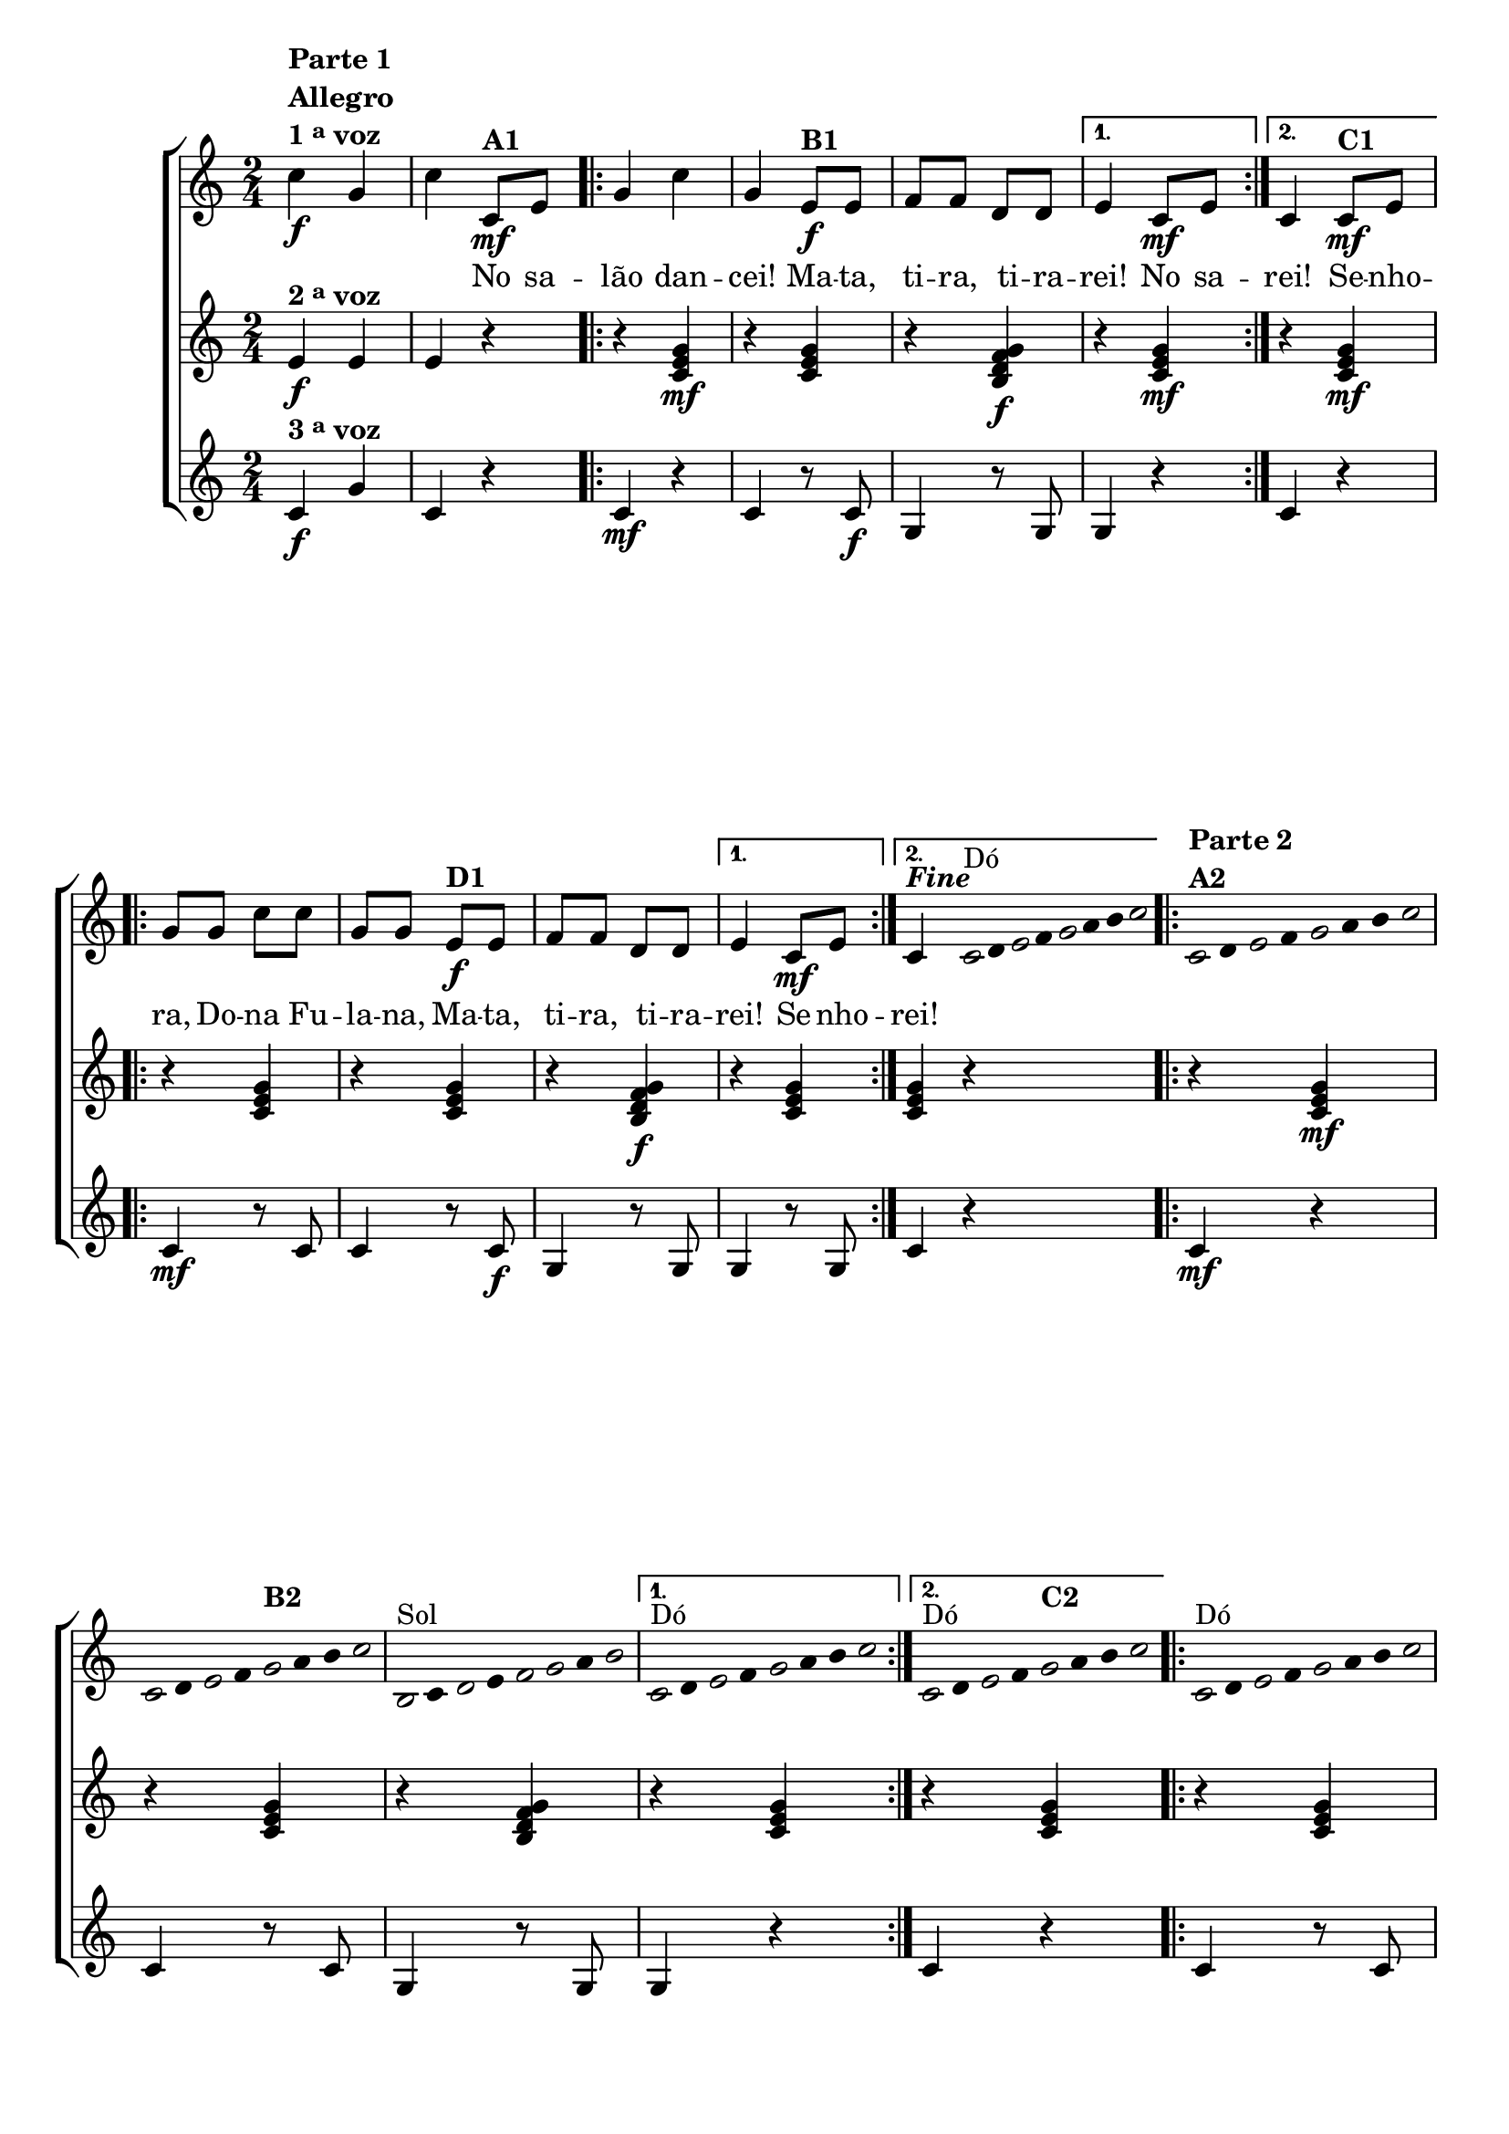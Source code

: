% -*- coding: utf-8 -*-

\version "2.16.0"

%\header {title = "mata tira"}

\relative c'{

                                % CLARINETE

  \tag #'cl {

    \new ChoirStaff <<
      <<
        <<
          \new Staff {
            \time 2/4
            \key c \major
            \override Score.BarNumber #'transparent = ##t


            c'4\f^\markup {\column {\line {\bold {Parte 1}} \bold Allegro  \line {\bold  {1 \tiny \raise #0.5 "a"   voz}}}} g c

            c,8\mf^\markup {\bold A1} e 

            \repeat volta 2 {
              g4 c g 
              e8\f^\markup {\bold B1} e f f d d 
            }
            \alternative {{e4 c8\mf e} {c4 c8\mf^\markup {\bold C1} e}}

            \repeat volta 2 {
              g g c c g g
              e8\f^\markup {\bold D1} e f f d d 
            }
            \alternative {{e4 c8\mf e} {c4^\markup { \italic \bold Fine  }}} 

            \bar ":"

            \override Stem #'transparent = ##t
            \override Beam #'transparent = ##t


                                %escala 1 de do

            \override Stem #'transparent = ##t
            \override Beam #'transparent = ##t


            \once \override Voice.NoteHead #'stencil = #ly:text-interface::print
            \once \override Voice.NoteHead #'text = #(make-musicglyph-markup "noteheads.s1")

            c32^\markup{Dó}
            d

            \once \override Voice.NoteHead #'stencil = #ly:text-interface::print
            \once \override Voice.NoteHead #'text = #(make-musicglyph-markup "noteheads.s1")
            e
            f

            \once \override Voice.NoteHead #'stencil = #ly:text-interface::print
            \once \override Voice.NoteHead #'text = #(make-musicglyph-markup "noteheads.s1")
            g
            a
            b

            \once \override Voice.NoteHead #'stencil = #ly:text-interface::print
            \once \override Voice.NoteHead #'text = #(make-musicglyph-markup "noteheads.s1")
            c

            \repeat volta 2
            {

                                %escala 2 de do ------------------

              \once \override Voice.NoteHead #'stencil = #ly:text-interface::print
              \once \override Voice.NoteHead #'text = #(make-musicglyph-markup "noteheads.s1")

              c,16^\markup {\column {\bold  { \line { Parte 2} A2} } }
              d

              \once \override Voice.NoteHead #'stencil = #ly:text-interface::print
              \once \override Voice.NoteHead #'text = #(make-musicglyph-markup "noteheads.s1")
              e
              f

              \once \override Voice.NoteHead #'stencil = #ly:text-interface::print
              \once \override Voice.NoteHead #'text = #(make-musicglyph-markup "noteheads.s1")
              g
              a
              b

              \once \override Voice.NoteHead #'stencil = #ly:text-interface::print
              \once \override Voice.NoteHead #'text = #(make-musicglyph-markup "noteheads.s1")
              c


                                %escala 3 de do -----------------

              \once \override Voice.NoteHead #'stencil = #ly:text-interface::print
              \once \override Voice.NoteHead #'text = #(make-musicglyph-markup "noteheads.s1")

              c,16
              d

              \once \override Voice.NoteHead #'stencil = #ly:text-interface::print
              \once \override Voice.NoteHead #'text = #(make-musicglyph-markup "noteheads.s1")
              e
              f

              \once \override Voice.NoteHead #'stencil = #ly:text-interface::print
              \once \override Voice.NoteHead #'text = #(make-musicglyph-markup "noteheads.s1")
              g^\markup {\bold B2}
              a
              b

              \once \override Voice.NoteHead #'stencil = #ly:text-interface::print
              \once \override Voice.NoteHead #'text = #(make-musicglyph-markup "noteheads.s1")
              c


                                %escala 4 de sol -------

              \once \override Voice.NoteHead #'stencil = #ly:text-interface::print
              \once \override Voice.NoteHead #'text = #(make-musicglyph-markup "noteheads.s1")
              b,16^\markup{Sol}
              c

              \once \override Voice.NoteHead #'stencil = #ly:text-interface::print
              \once \override Voice.NoteHead #'text = #(make-musicglyph-markup "noteheads.s1")
              d
              e

              \once \override Voice.NoteHead #'stencil = #ly:text-interface::print
              \once \override Voice.NoteHead #'text = #(make-musicglyph-markup "noteheads.s1")
              f

              \once \override Voice.NoteHead #'stencil = #ly:text-interface::print
              \once \override Voice.NoteHead #'text = #(make-musicglyph-markup "noteheads.s1")

              g
              a

              \once \override Voice.NoteHead #'stencil = #ly:text-interface::print
              \once \override Voice.NoteHead #'text = #(make-musicglyph-markup "noteheads.s1")

              b
            }

            \alternative {{

                                %escala 5 de do ------------------


              \once \override Voice.NoteHead #'stencil = #ly:text-interface::print
              \once \override Voice.NoteHead #'text = #(make-musicglyph-markup "noteheads.s1")

              c,16^\markup{Dó}
              d

              \once \override Voice.NoteHead #'stencil = #ly:text-interface::print
              \once \override Voice.NoteHead #'text = #(make-musicglyph-markup "noteheads.s1")
              e
              f

              \once \override Voice.NoteHead #'stencil = #ly:text-interface::print
              \once \override Voice.NoteHead #'text = #(make-musicglyph-markup "noteheads.s1")
              g
              a
              b

              \once \override Voice.NoteHead #'stencil = #ly:text-interface::print
              \once \override Voice.NoteHead #'text = #(make-musicglyph-markup "noteheads.s1")
              c


            }
                          {
                            

                                %escala 6 de do ------------------


                            \once \override Voice.NoteHead #'stencil = #ly:text-interface::print
                            \once \override Voice.NoteHead #'text = #(make-musicglyph-markup "noteheads.s1")

                            c,16^\markup{Dó}
                            d

                            \once \override Voice.NoteHead #'stencil = #ly:text-interface::print
                            \once \override Voice.NoteHead #'text = #(make-musicglyph-markup "noteheads.s1")
                            e
                            f

                            \once \override Voice.NoteHead #'stencil = #ly:text-interface::print
                            \once \override Voice.NoteHead #'text = #(make-musicglyph-markup "noteheads.s1")
                            g^\markup {\bold C2}
                            a
                            b

                            \once \override Voice.NoteHead #'stencil = #ly:text-interface::print
                            \once \override Voice.NoteHead #'text = #(make-musicglyph-markup "noteheads.s1")
                            c

                          }
                        }




            \repeat volta 2
            {
              
              \override Stem #'transparent = ##t
              \override Beam #'transparent = ##t

                                %escala 7 de do

              \override Stem #'transparent = ##t
              \override Beam #'transparent = ##t


              \once \override Voice.NoteHead #'stencil = #ly:text-interface::print
              \once \override Voice.NoteHead #'text = #(make-musicglyph-markup "noteheads.s1")

              c,16^\markup{Dó}
              d

              \once \override Voice.NoteHead #'stencil = #ly:text-interface::print
              \once \override Voice.NoteHead #'text = #(make-musicglyph-markup "noteheads.s1")
              e
              f

              \once \override Voice.NoteHead #'stencil = #ly:text-interface::print
              \once \override Voice.NoteHead #'text = #(make-musicglyph-markup "noteheads.s1")
              g
              a
              b

              \once \override Voice.NoteHead #'stencil = #ly:text-interface::print
              \once \override Voice.NoteHead #'text = #(make-musicglyph-markup "noteheads.s1")
              c

                                %escala 8 de do ------------------

              \once \override Voice.NoteHead #'stencil = #ly:text-interface::print
              \once \override Voice.NoteHead #'text = #(make-musicglyph-markup "noteheads.s1")

              c,16
              d

              \once \override Voice.NoteHead #'stencil = #ly:text-interface::print
              \once \override Voice.NoteHead #'text = #(make-musicglyph-markup "noteheads.s1")
              e
              f

              \once \override Voice.NoteHead #'stencil = #ly:text-interface::print
              \once \override Voice.NoteHead #'text = #(make-musicglyph-markup "noteheads.s1")
              g^\markup {\bold D2}
              a
              b

              \once \override Voice.NoteHead #'stencil = #ly:text-interface::print
              \once \override Voice.NoteHead #'text = #(make-musicglyph-markup "noteheads.s1")
              c


                                %escala 9 de sol -------

              \once \override Voice.NoteHead #'stencil = #ly:text-interface::print
              \once \override Voice.NoteHead #'text = #(make-musicglyph-markup "noteheads.s1")
              b,16^\markup{Sol}
              c

              \once \override Voice.NoteHead #'stencil = #ly:text-interface::print
              \once \override Voice.NoteHead #'text = #(make-musicglyph-markup "noteheads.s1")
              d
              e

              \once \override Voice.NoteHead #'stencil = #ly:text-interface::print
              \once \override Voice.NoteHead #'text = #(make-musicglyph-markup "noteheads.s1")
              f

              \once \override Voice.NoteHead #'stencil = #ly:text-interface::print
              \once \override Voice.NoteHead #'text = #(make-musicglyph-markup "noteheads.s1")

              g
              a

              \once \override Voice.NoteHead #'stencil = #ly:text-interface::print
              \once \override Voice.NoteHead #'text = #(make-musicglyph-markup "noteheads.s1")

              b

            }

            \alternative {{

                                %escala 10 de do ------------------


              \once \override Voice.NoteHead #'stencil = #ly:text-interface::print
              \once \override Voice.NoteHead #'text = #(make-musicglyph-markup "noteheads.s1")

              c,16^\markup{Dó}
              d

              \once \override Voice.NoteHead #'stencil = #ly:text-interface::print
              \once \override Voice.NoteHead #'text = #(make-musicglyph-markup "noteheads.s1")
              e
              f

              \once \override Voice.NoteHead #'stencil = #ly:text-interface::print
              \once \override Voice.NoteHead #'text = #(make-musicglyph-markup "noteheads.s1")
              g
              a
              b

              \once \override Voice.NoteHead #'stencil = #ly:text-interface::print
              \once \override Voice.NoteHead #'text = #(make-musicglyph-markup "noteheads.s1")
              c

            }
                          {
                            

                                %escala 11 de do ------------------


                            \once \override Voice.NoteHead #'stencil = #ly:text-interface::print
                            \once \override Voice.NoteHead #'text = #(make-musicglyph-markup "noteheads.s1")

                            c,16^\markup{\line{ Dó \italic { \bold {D.C. al Fine}}}}
                            d

                            \once \override Voice.NoteHead #'stencil = #ly:text-interface::print
                            \once \override Voice.NoteHead #'text = #(make-musicglyph-markup "noteheads.s1")
                            e
                            f

                            \once \override Voice.NoteHead #'stencil = #ly:text-interface::print
                            \once \override Voice.NoteHead #'text = #(make-musicglyph-markup "noteheads.s1")
                            g
                            a
                            b

                            \once \override Voice.NoteHead #'stencil = #ly:text-interface::print
                            \once \override Voice.NoteHead #'text = #(make-musicglyph-markup "noteheads.s1")
                            c

                            \bar "|."
                          }
                        }

          }


          \context Lyrics \lyricmode {	
            
            \skip 4 \skip 4 \skip 4 
            No8 sa -- lão4 dan -- cei! 
            Ma8 -- ta, ti -- ra, ti -- ra -- rei!4
            No8 sa --
            rei!4
            Se8 -- nho -- ra, Do -- na Fu -- la -- na, 
            Ma -- ta, ti -- ra, ti -- ra -- rei!4
            Se8 -- nho --
            rei!4
            
          }

        >>




        \new Staff
        {
          \key c \major
          e,4\f^\markup {\bold  { 2 \tiny \raise #0.5 "a"   voz}  } e e r

          \repeat volta 2 {	
            r4 <c e g>\mf
            r4 <c e g>
            r <b d f g>\f 

          }

          \alternative {{r4 <c e g>\mf}{r4 <c e g>\mf}}


          \repeat volta 2 {	
            r4 <c e g>
            r4 <c e g>
            r <b d f g>\f 

          }

          \alternative {{r4 <c e g>}{<c e g> r4}}

                                %Parte 2

          \repeat volta 2 {	
            r4 <c e g>\mf
            r4 <c e g>
            r <b d f g> 

          }

          \alternative {{r4 <c e g>}{r4 <c e g>}}


          \repeat volta 2 {	
            r4 <c e g>
            r4 <c e g>
            r <b d f g> 

          }

          \alternative {{r4 <c e g>}{<c e g> r}}




        }


        \new Staff
        {
          \key c \major
          c4\f^\markup {\bold  { 3 \tiny \raise #0.5 "a"   voz}}  g' c, r

          \repeat volta 2 {	
            c4\mf r 
            c r8 c\f 
            g4 r8 g 
          }

          \alternative {{g4 r}{c4 r}}

          \repeat volta 2 {
            
            c4\mf r8 c 
            c4 r8 c\f 
            g4 r8 g 
            
          }

          \alternative {{g4 r8 g}{c4 r}}


                                % Parte 2


          \repeat volta 2 {	
            c4\mf r 
            c r8 c 
            g4 r8 g 
          }

          \alternative {{g4 r}{c4 r}}

          \repeat volta 2 {
            
            c4 r8 c 
            c4 r8 c 
            g4 r8 g
          }

          \alternative {{g4 r8 g}{c4 r}}}

      >>
    >>



  }

                                % FLAUTA

  \tag #'fl {

    \new ChoirStaff <<
      <<
        <<
          \new Staff {
            \time 2/4
            \key c \major
            \override Score.BarNumber #'transparent = ##t


            c'4\f^\markup {\column {\line {\bold {Parte 1}} \bold Allegro  \line {\bold  {1 \tiny \raise #0.5 "a"   voz}}}} g c

            c,8\mf^\markup {\bold A1} e 

            \repeat volta 2 {
              g4 c g 
              e8\f^\markup {\bold B1} e f f d d 
            }
            \alternative {{e4 c8\mf e} {c4 c8\mf^\markup {\bold C1} e}}

            \repeat volta 2 {
              g g c c g g
              e8\f^\markup {\bold D1} e f f d d 
            }
            \alternative {{e4 c8\mf e} {c4^\markup { \italic \bold Fine  }}} 

            \bar ":"

            \override Stem #'transparent = ##t
            \override Beam #'transparent = ##t


                                %escala 1 de do

            \override Stem #'transparent = ##t
            \override Beam #'transparent = ##t


            \once \override Voice.NoteHead #'stencil = #ly:text-interface::print
            \once \override Voice.NoteHead #'text = #(make-musicglyph-markup "noteheads.s1")

            c32^\markup{Sib}
            d

            \once \override Voice.NoteHead #'stencil = #ly:text-interface::print
            \once \override Voice.NoteHead #'text = #(make-musicglyph-markup "noteheads.s1")
            e
            f

            \once \override Voice.NoteHead #'stencil = #ly:text-interface::print
            \once \override Voice.NoteHead #'text = #(make-musicglyph-markup "noteheads.s1")
            g
            a
            b

            \once \override Voice.NoteHead #'stencil = #ly:text-interface::print
            \once \override Voice.NoteHead #'text = #(make-musicglyph-markup "noteheads.s1")
            c

            \repeat volta 2
            {

                                %escala 2 de do ------------------

              \once \override Voice.NoteHead #'stencil = #ly:text-interface::print
              \once \override Voice.NoteHead #'text = #(make-musicglyph-markup "noteheads.s1")

              c,16^\markup {\column {\bold  { \line { Parte 2} A2} } }
              d

              \once \override Voice.NoteHead #'stencil = #ly:text-interface::print
              \once \override Voice.NoteHead #'text = #(make-musicglyph-markup "noteheads.s1")
              e
              f

              \once \override Voice.NoteHead #'stencil = #ly:text-interface::print
              \once \override Voice.NoteHead #'text = #(make-musicglyph-markup "noteheads.s1")
              g
              a
              b

              \once \override Voice.NoteHead #'stencil = #ly:text-interface::print
              \once \override Voice.NoteHead #'text = #(make-musicglyph-markup "noteheads.s1")
              c


                                %escala 3 de do -----------------

              \once \override Voice.NoteHead #'stencil = #ly:text-interface::print
              \once \override Voice.NoteHead #'text = #(make-musicglyph-markup "noteheads.s1")

              c,16
              d

              \once \override Voice.NoteHead #'stencil = #ly:text-interface::print
              \once \override Voice.NoteHead #'text = #(make-musicglyph-markup "noteheads.s1")
              e
              f

              \once \override Voice.NoteHead #'stencil = #ly:text-interface::print
              \once \override Voice.NoteHead #'text = #(make-musicglyph-markup "noteheads.s1")
              g^\markup {\bold B2}
              a
              b

              \once \override Voice.NoteHead #'stencil = #ly:text-interface::print
              \once \override Voice.NoteHead #'text = #(make-musicglyph-markup "noteheads.s1")
              c


                                %escala 4 de sol -------

              \once \override Voice.NoteHead #'stencil = #ly:text-interface::print
              \once \override Voice.NoteHead #'text = #(make-musicglyph-markup "noteheads.s1")
              b,16^\markup{Fá}
              c

              \once \override Voice.NoteHead #'stencil = #ly:text-interface::print
              \once \override Voice.NoteHead #'text = #(make-musicglyph-markup "noteheads.s1")
              d
              e

              \once \override Voice.NoteHead #'stencil = #ly:text-interface::print
              \once \override Voice.NoteHead #'text = #(make-musicglyph-markup "noteheads.s1")
              f

              \once \override Voice.NoteHead #'stencil = #ly:text-interface::print
              \once \override Voice.NoteHead #'text = #(make-musicglyph-markup "noteheads.s1")

              g
              a

              \once \override Voice.NoteHead #'stencil = #ly:text-interface::print
              \once \override Voice.NoteHead #'text = #(make-musicglyph-markup "noteheads.s1")

              b
            }

            \alternative {{

                                %escala 5 de do ------------------


              \once \override Voice.NoteHead #'stencil = #ly:text-interface::print
              \once \override Voice.NoteHead #'text = #(make-musicglyph-markup "noteheads.s1")

              c,16^\markup{Sib}
              d

              \once \override Voice.NoteHead #'stencil = #ly:text-interface::print
              \once \override Voice.NoteHead #'text = #(make-musicglyph-markup "noteheads.s1")
              e
              f

              \once \override Voice.NoteHead #'stencil = #ly:text-interface::print
              \once \override Voice.NoteHead #'text = #(make-musicglyph-markup "noteheads.s1")
              g
              a
              b

              \once \override Voice.NoteHead #'stencil = #ly:text-interface::print
              \once \override Voice.NoteHead #'text = #(make-musicglyph-markup "noteheads.s1")
              c


            }
                          {
                            

                                %escala 6 de do ------------------


                            \once \override Voice.NoteHead #'stencil = #ly:text-interface::print
                            \once \override Voice.NoteHead #'text = #(make-musicglyph-markup "noteheads.s1")

                            c,16^\markup{Sib}
                            d

                            \once \override Voice.NoteHead #'stencil = #ly:text-interface::print
                            \once \override Voice.NoteHead #'text = #(make-musicglyph-markup "noteheads.s1")
                            e
                            f

                            \once \override Voice.NoteHead #'stencil = #ly:text-interface::print
                            \once \override Voice.NoteHead #'text = #(make-musicglyph-markup "noteheads.s1")
                            g^\markup {\bold C2}
                            a
                            b

                            \once \override Voice.NoteHead #'stencil = #ly:text-interface::print
                            \once \override Voice.NoteHead #'text = #(make-musicglyph-markup "noteheads.s1")
                            c

                          }
                        }




            \repeat volta 2
            {
              
              \override Stem #'transparent = ##t
              \override Beam #'transparent = ##t

                                %escala 7 de do

              \override Stem #'transparent = ##t
              \override Beam #'transparent = ##t


              \once \override Voice.NoteHead #'stencil = #ly:text-interface::print
              \once \override Voice.NoteHead #'text = #(make-musicglyph-markup "noteheads.s1")

              c,16^\markup{Sib}
              d

              \once \override Voice.NoteHead #'stencil = #ly:text-interface::print
              \once \override Voice.NoteHead #'text = #(make-musicglyph-markup "noteheads.s1")
              e
              f

              \once \override Voice.NoteHead #'stencil = #ly:text-interface::print
              \once \override Voice.NoteHead #'text = #(make-musicglyph-markup "noteheads.s1")
              g
              a
              b

              \once \override Voice.NoteHead #'stencil = #ly:text-interface::print
              \once \override Voice.NoteHead #'text = #(make-musicglyph-markup "noteheads.s1")
              c

                                %escala 8 de do ------------------

              \once \override Voice.NoteHead #'stencil = #ly:text-interface::print
              \once \override Voice.NoteHead #'text = #(make-musicglyph-markup "noteheads.s1")

              c,16
              d

              \once \override Voice.NoteHead #'stencil = #ly:text-interface::print
              \once \override Voice.NoteHead #'text = #(make-musicglyph-markup "noteheads.s1")
              e
              f

              \once \override Voice.NoteHead #'stencil = #ly:text-interface::print
              \once \override Voice.NoteHead #'text = #(make-musicglyph-markup "noteheads.s1")
              g^\markup {\bold D2}
              a
              b

              \once \override Voice.NoteHead #'stencil = #ly:text-interface::print
              \once \override Voice.NoteHead #'text = #(make-musicglyph-markup "noteheads.s1")
              c


                                %escala 9 de sol -------

              \once \override Voice.NoteHead #'stencil = #ly:text-interface::print
              \once \override Voice.NoteHead #'text = #(make-musicglyph-markup "noteheads.s1")
              b,16^\markup{Fá}
              c

              \once \override Voice.NoteHead #'stencil = #ly:text-interface::print
              \once \override Voice.NoteHead #'text = #(make-musicglyph-markup "noteheads.s1")
              d
              e

              \once \override Voice.NoteHead #'stencil = #ly:text-interface::print
              \once \override Voice.NoteHead #'text = #(make-musicglyph-markup "noteheads.s1")
              f

              \once \override Voice.NoteHead #'stencil = #ly:text-interface::print
              \once \override Voice.NoteHead #'text = #(make-musicglyph-markup "noteheads.s1")

              g
              a

              \once \override Voice.NoteHead #'stencil = #ly:text-interface::print
              \once \override Voice.NoteHead #'text = #(make-musicglyph-markup "noteheads.s1")

              b

            }

            \alternative {{

                                %escala 10 de do ------------------


              \once \override Voice.NoteHead #'stencil = #ly:text-interface::print
              \once \override Voice.NoteHead #'text = #(make-musicglyph-markup "noteheads.s1")

              c,16^\markup{Sib}
              d

              \once \override Voice.NoteHead #'stencil = #ly:text-interface::print
              \once \override Voice.NoteHead #'text = #(make-musicglyph-markup "noteheads.s1")
              e
              f

              \once \override Voice.NoteHead #'stencil = #ly:text-interface::print
              \once \override Voice.NoteHead #'text = #(make-musicglyph-markup "noteheads.s1")
              g
              a
              b

              \once \override Voice.NoteHead #'stencil = #ly:text-interface::print
              \once \override Voice.NoteHead #'text = #(make-musicglyph-markup "noteheads.s1")
              c

            }
                          {
                            

                                %escala 11 de do ------------------


                            \once \override Voice.NoteHead #'stencil = #ly:text-interface::print
                            \once \override Voice.NoteHead #'text = #(make-musicglyph-markup "noteheads.s1")
                            \once \override TextScript #'padding = #2
                            c,16^\markup{\line{ Sib \italic { \bold {D.C. al Fine}}}}
                            d

                            \once \override Voice.NoteHead #'stencil = #ly:text-interface::print
                            \once \override Voice.NoteHead #'text = #(make-musicglyph-markup "noteheads.s1")
                            e
                            f

                            \once \override Voice.NoteHead #'stencil = #ly:text-interface::print
                            \once \override Voice.NoteHead #'text = #(make-musicglyph-markup "noteheads.s1")
                            g
                            a
                            b

                            \once \override Voice.NoteHead #'stencil = #ly:text-interface::print
                            \once \override Voice.NoteHead #'text = #(make-musicglyph-markup "noteheads.s1")
                            c

                            \bar "|."
                          }
                        }

          }


          \context Lyrics \lyricmode {	
            
            \skip 4 \skip 4 \skip 4 
            No8 sa -- lão4 dan -- cei! 
            Ma8 -- ta, ti -- ra, ti -- ra -- rei!4
            No8 sa --
            rei!4
            Se8 -- nho -- ra, Do -- na Fu -- la -- na, 
            Ma -- ta, ti -- ra, ti -- ra -- rei!4
            Se8 -- nho --
            rei!4
            
          }

        >>




        \new Staff
        {
          \key c \major
          e,4\f^\markup {\bold  { 2 \tiny \raise #0.5 "a"   voz}  } e e r

          \repeat volta 2 {	
            r4 <c e g>\mf
            r4 <c e g>
            r <b d f g>\f 

          }

          \alternative {{r4 <c e g>\mf}{r4 <c e g>\mf}}


          \repeat volta 2 {	
            r4 <c e g>
            r4 <c e g>
            r <b d f g>\f 

          }

          \alternative {{r4 <c e g>}{<c e g> r4}}

                                %Parte 2

          \repeat volta 2 {	
            r4 <c e g>\mf
            r4 <c e g>
            r <b d f g> 

          }

          \alternative {{r4 <c e g>}{r4 <c e g>}}


          \repeat volta 2 {	
            r4 <c e g>
            r4 <c e g>
            r <b d f g> 

          }

          \alternative {{r4 <c e g>}{<c e g> r}}




        }


        \new Staff
        {
          \key c \major
          c4\f^\markup {\bold  { 3 \tiny \raise #0.5 "a"   voz}}  g' c, r

          \repeat volta 2 {	
            c4\mf r 
            c r8 c\f 
            g4 r8 g 
          }

          \alternative {{g4 r}{c4 r}}

          \repeat volta 2 {
            
            c4\mf r8 c 
            c4 r8 c\f 
            g4 r8 g 
            
          }

          \alternative {{g4 r8 g}{c4 r}}


                                % Parte 2


          \repeat volta 2 {	
            c4\mf r 
            c r8 c 
            g4 r8 g 
          }

          \alternative {{g4 r}{c4 r}}

          \repeat volta 2 {
            
            c4 r8 c 
            c4 r8 c 
            g4 r8 g
          }

          \alternative {{g4 r8 g}{c4 r}}}

      >>
    >>



  }

                                % OBOÉ

  \tag #'ob {

    \new ChoirStaff <<
      <<
        <<
          \new Staff {
            \time 2/4
            \key c \major
            \override Score.BarNumber #'transparent = ##t


            c'4\f^\markup {\column {\line {\bold {Parte 1}} \bold Allegro  \line {\bold  {1 \tiny \raise #0.5 "a"   voz}}}} g c

            c,8\mf^\markup {\bold A1} e 

            \repeat volta 2 {
              g4 c g 
              e8\f^\markup {\bold B1} e f f d d 
            }
            \alternative {{e4 c8\mf e} {c4 c8\mf^\markup {\bold C1} e}}

            \repeat volta 2 {
              g g c c g g
              e8\f^\markup {\bold D1} e f f d d 
            }
            \alternative {{e4 c8\mf e} {c4^\markup { \italic \bold Fine  }}} 

            \bar ":"

            \override Stem #'transparent = ##t
            \override Beam #'transparent = ##t


                                %escala 1 de do

            \override Stem #'transparent = ##t
            \override Beam #'transparent = ##t


            \once \override Voice.NoteHead #'stencil = #ly:text-interface::print
            \once \override Voice.NoteHead #'text = #(make-musicglyph-markup "noteheads.s1")

            c32^\markup{Sib}
            d

            \once \override Voice.NoteHead #'stencil = #ly:text-interface::print
            \once \override Voice.NoteHead #'text = #(make-musicglyph-markup "noteheads.s1")
            e
            f

            \once \override Voice.NoteHead #'stencil = #ly:text-interface::print
            \once \override Voice.NoteHead #'text = #(make-musicglyph-markup "noteheads.s1")
            g
            a
            b

            \once \override Voice.NoteHead #'stencil = #ly:text-interface::print
            \once \override Voice.NoteHead #'text = #(make-musicglyph-markup "noteheads.s1")
            c

            \repeat volta 2
            {

                                %escala 2 de do ------------------

              \once \override Voice.NoteHead #'stencil = #ly:text-interface::print
              \once \override Voice.NoteHead #'text = #(make-musicglyph-markup "noteheads.s1")

              c,16^\markup {\column {\bold  { \line { Parte 2} A2} } }
              d

              \once \override Voice.NoteHead #'stencil = #ly:text-interface::print
              \once \override Voice.NoteHead #'text = #(make-musicglyph-markup "noteheads.s1")
              e
              f

              \once \override Voice.NoteHead #'stencil = #ly:text-interface::print
              \once \override Voice.NoteHead #'text = #(make-musicglyph-markup "noteheads.s1")
              g
              a
              b

              \once \override Voice.NoteHead #'stencil = #ly:text-interface::print
              \once \override Voice.NoteHead #'text = #(make-musicglyph-markup "noteheads.s1")
              c


                                %escala 3 de do -----------------

              \once \override Voice.NoteHead #'stencil = #ly:text-interface::print
              \once \override Voice.NoteHead #'text = #(make-musicglyph-markup "noteheads.s1")

              c,16
              d

              \once \override Voice.NoteHead #'stencil = #ly:text-interface::print
              \once \override Voice.NoteHead #'text = #(make-musicglyph-markup "noteheads.s1")
              e
              f

              \once \override Voice.NoteHead #'stencil = #ly:text-interface::print
              \once \override Voice.NoteHead #'text = #(make-musicglyph-markup "noteheads.s1")
              g^\markup {\bold B2}
              a
              b

              \once \override Voice.NoteHead #'stencil = #ly:text-interface::print
              \once \override Voice.NoteHead #'text = #(make-musicglyph-markup "noteheads.s1")
              c


                                %escala 4 de sol -------

              \once \override Voice.NoteHead #'stencil = #ly:text-interface::print
              \once \override Voice.NoteHead #'text = #(make-musicglyph-markup "noteheads.s1")
              b,16^\markup{Fá}
              c

              \once \override Voice.NoteHead #'stencil = #ly:text-interface::print
              \once \override Voice.NoteHead #'text = #(make-musicglyph-markup "noteheads.s1")
              d
              e

              \once \override Voice.NoteHead #'stencil = #ly:text-interface::print
              \once \override Voice.NoteHead #'text = #(make-musicglyph-markup "noteheads.s1")
              f

              \once \override Voice.NoteHead #'stencil = #ly:text-interface::print
              \once \override Voice.NoteHead #'text = #(make-musicglyph-markup "noteheads.s1")

              g
              a

              \once \override Voice.NoteHead #'stencil = #ly:text-interface::print
              \once \override Voice.NoteHead #'text = #(make-musicglyph-markup "noteheads.s1")

              b
            }

            \alternative {{

                                %escala 5 de do ------------------


              \once \override Voice.NoteHead #'stencil = #ly:text-interface::print
              \once \override Voice.NoteHead #'text = #(make-musicglyph-markup "noteheads.s1")

              c,16^\markup{Sib}
              d

              \once \override Voice.NoteHead #'stencil = #ly:text-interface::print
              \once \override Voice.NoteHead #'text = #(make-musicglyph-markup "noteheads.s1")
              e
              f

              \once \override Voice.NoteHead #'stencil = #ly:text-interface::print
              \once \override Voice.NoteHead #'text = #(make-musicglyph-markup "noteheads.s1")
              g
              a
              b

              \once \override Voice.NoteHead #'stencil = #ly:text-interface::print
              \once \override Voice.NoteHead #'text = #(make-musicglyph-markup "noteheads.s1")
              c


            }
                          {
                            

                                %escala 6 de do ------------------


                            \once \override Voice.NoteHead #'stencil = #ly:text-interface::print
                            \once \override Voice.NoteHead #'text = #(make-musicglyph-markup "noteheads.s1")

                            c,16^\markup{Sib}
                            d

                            \once \override Voice.NoteHead #'stencil = #ly:text-interface::print
                            \once \override Voice.NoteHead #'text = #(make-musicglyph-markup "noteheads.s1")
                            e
                            f

                            \once \override Voice.NoteHead #'stencil = #ly:text-interface::print
                            \once \override Voice.NoteHead #'text = #(make-musicglyph-markup "noteheads.s1")
                            g^\markup {\bold C2}
                            a
                            b

                            \once \override Voice.NoteHead #'stencil = #ly:text-interface::print
                            \once \override Voice.NoteHead #'text = #(make-musicglyph-markup "noteheads.s1")
                            c

                          }
                        }




            \repeat volta 2
            {
              
              \override Stem #'transparent = ##t
              \override Beam #'transparent = ##t

                                %escala 7 de do

              \override Stem #'transparent = ##t
              \override Beam #'transparent = ##t


              \once \override Voice.NoteHead #'stencil = #ly:text-interface::print
              \once \override Voice.NoteHead #'text = #(make-musicglyph-markup "noteheads.s1")

              c,16^\markup{Sib}
              d

              \once \override Voice.NoteHead #'stencil = #ly:text-interface::print
              \once \override Voice.NoteHead #'text = #(make-musicglyph-markup "noteheads.s1")
              e
              f

              \once \override Voice.NoteHead #'stencil = #ly:text-interface::print
              \once \override Voice.NoteHead #'text = #(make-musicglyph-markup "noteheads.s1")
              g
              a
              b

              \once \override Voice.NoteHead #'stencil = #ly:text-interface::print
              \once \override Voice.NoteHead #'text = #(make-musicglyph-markup "noteheads.s1")
              c

                                %escala 8 de do ------------------

              \once \override Voice.NoteHead #'stencil = #ly:text-interface::print
              \once \override Voice.NoteHead #'text = #(make-musicglyph-markup "noteheads.s1")

              c,16
              d

              \once \override Voice.NoteHead #'stencil = #ly:text-interface::print
              \once \override Voice.NoteHead #'text = #(make-musicglyph-markup "noteheads.s1")
              e
              f

              \once \override Voice.NoteHead #'stencil = #ly:text-interface::print
              \once \override Voice.NoteHead #'text = #(make-musicglyph-markup "noteheads.s1")
              g^\markup {\bold D2}
              a
              b

              \once \override Voice.NoteHead #'stencil = #ly:text-interface::print
              \once \override Voice.NoteHead #'text = #(make-musicglyph-markup "noteheads.s1")
              c


                                %escala 9 de sol -------

              \once \override Voice.NoteHead #'stencil = #ly:text-interface::print
              \once \override Voice.NoteHead #'text = #(make-musicglyph-markup "noteheads.s1")
              b,16^\markup{Fá}
              c

              \once \override Voice.NoteHead #'stencil = #ly:text-interface::print
              \once \override Voice.NoteHead #'text = #(make-musicglyph-markup "noteheads.s1")
              d
              e

              \once \override Voice.NoteHead #'stencil = #ly:text-interface::print
              \once \override Voice.NoteHead #'text = #(make-musicglyph-markup "noteheads.s1")
              f

              \once \override Voice.NoteHead #'stencil = #ly:text-interface::print
              \once \override Voice.NoteHead #'text = #(make-musicglyph-markup "noteheads.s1")

              g
              a

              \once \override Voice.NoteHead #'stencil = #ly:text-interface::print
              \once \override Voice.NoteHead #'text = #(make-musicglyph-markup "noteheads.s1")

              b

            }

            \alternative {{

                                %escala 10 de do ------------------


              \once \override Voice.NoteHead #'stencil = #ly:text-interface::print
              \once \override Voice.NoteHead #'text = #(make-musicglyph-markup "noteheads.s1")

              c,16^\markup{Sib}
              d

              \once \override Voice.NoteHead #'stencil = #ly:text-interface::print
              \once \override Voice.NoteHead #'text = #(make-musicglyph-markup "noteheads.s1")
              e
              f

              \once \override Voice.NoteHead #'stencil = #ly:text-interface::print
              \once \override Voice.NoteHead #'text = #(make-musicglyph-markup "noteheads.s1")
              g
              a
              b

              \once \override Voice.NoteHead #'stencil = #ly:text-interface::print
              \once \override Voice.NoteHead #'text = #(make-musicglyph-markup "noteheads.s1")
              c

            }
                          {
                            

                                %escala 11 de do ------------------


                            \once \override Voice.NoteHead #'stencil = #ly:text-interface::print
                            \once \override Voice.NoteHead #'text = #(make-musicglyph-markup "noteheads.s1")
                            \once \override TextScript #'padding = #2
                            c,16^\markup{\line{ Sib \italic { \bold {D.C. al Fine}}}}
                            d

                            \once \override Voice.NoteHead #'stencil = #ly:text-interface::print
                            \once \override Voice.NoteHead #'text = #(make-musicglyph-markup "noteheads.s1")
                            e
                            f

                            \once \override Voice.NoteHead #'stencil = #ly:text-interface::print
                            \once \override Voice.NoteHead #'text = #(make-musicglyph-markup "noteheads.s1")
                            g
                            a
                            b

                            \once \override Voice.NoteHead #'stencil = #ly:text-interface::print
                            \once \override Voice.NoteHead #'text = #(make-musicglyph-markup "noteheads.s1")
                            c

                            \bar "|."
                          }
                        }

          }

          \context Lyrics \lyricmode {	
            
            \skip 4 \skip 4 \skip 4 
            No8 sa -- lão4 dan -- cei! 
            Ma8 -- ta, ti -- ra, ti -- ra -- rei!4
            No8 sa --
            rei!4
            Se8 -- nho -- ra, Do -- na Fu -- la -- na, 
            Ma -- ta, ti -- ra, ti -- ra -- rei!4
            Se8 -- nho --
            rei!4
            
          }

        >>




        \new Staff
        {
          \key c \major
          e,4\f^\markup {\bold  { 2 \tiny \raise #0.5 "a"   voz}  } e e r

          \repeat volta 2 {	
            r4 <c e g>\mf
            r4 <c e g>
            r <b d f g>\f 

          }

          \alternative {{r4 <c e g>\mf}{r4 <c e g>\mf}}


          \repeat volta 2 {	
            r4 <c e g>
            r4 <c e g>
            r <b d f g>\f 

          }

          \alternative {{r4 <c e g>}{<c e g> r4}}

                                %Parte 2

          \repeat volta 2 {	
            r4 <c e g>\mf
            r4 <c e g>
            r <b d f g> 

          }

          \alternative {{r4 <c e g>}{r4 <c e g>}}


          \repeat volta 2 {	
            r4 <c e g>
            r4 <c e g>
            r <b d f g> 

          }

          \alternative {{r4 <c e g>}{<c e g> r}}




        }


        \new Staff
        {
          \key c \major
          c4\f^\markup {\bold  { 3 \tiny \raise #0.5 "a"   voz}}  g' c, r

          \repeat volta 2 {	
            c4\mf r 
            c r8 c\f 
            g4 r8 g 
          }

          \alternative {{g4 r}{c4 r}}

          \repeat volta 2 {
            
            c4\mf r8 c 
            c4 r8 c\f 
            g4 r8 g 
            
          }

          \alternative {{g4 r8 g}{c4 r}}


                                % Parte 2


          \repeat volta 2 {	
            c4\mf r 
            c r8 c 
            g4 r8 g 
          }

          \alternative {{g4 r}{c4 r}}

          \repeat volta 2 {
            
            c4 r8 c 
            c4 r8 c 
            g4 r8 g
          }

          \alternative {{g4 r8 g}{c4 r}}}

      >>
    >>



  }

                                % SAX ALTO

  \tag #'saxa {

    \new ChoirStaff <<
      <<
        <<
          \new Staff {
            \time 2/4
            \key c \major
            \override Score.BarNumber #'transparent = ##t


            c'4\f^\markup {\column {\line {\bold {Parte 1}} \bold Allegro  \line {\bold  {1 \tiny \raise #0.5 "a"   voz}}}} g c

            c,8\mf^\markup {\bold A1} e 

            \repeat volta 2 {
              g4 c g 
              e8\f^\markup {\bold B1} e f f d d 
            }
            \alternative {{e4 c8\mf e} {c4 c8\mf^\markup {\bold C1} e}}

            \repeat volta 2 {
              g g c c g g
              e8\f^\markup {\bold D1} e f f d d 
            }
            \alternative {{e4 c8\mf e} {c4^\markup { \italic \bold Fine  }}} 

            \bar ":"

            \override Stem #'transparent = ##t
            \override Beam #'transparent = ##t


                                %escala 1 de do

            \override Stem #'transparent = ##t
            \override Beam #'transparent = ##t


            \once \override Voice.NoteHead #'stencil = #ly:text-interface::print
            \once \override Voice.NoteHead #'text = #(make-musicglyph-markup "noteheads.s1")

            c32^\markup{Sol}
            d

            \once \override Voice.NoteHead #'stencil = #ly:text-interface::print
            \once \override Voice.NoteHead #'text = #(make-musicglyph-markup "noteheads.s1")
            e
            f

            \once \override Voice.NoteHead #'stencil = #ly:text-interface::print
            \once \override Voice.NoteHead #'text = #(make-musicglyph-markup "noteheads.s1")
            g
            a
            b

            \once \override Voice.NoteHead #'stencil = #ly:text-interface::print
            \once \override Voice.NoteHead #'text = #(make-musicglyph-markup "noteheads.s1")
            c

            \repeat volta 2
            {

                                %escala 2 de do ------------------

              \once \override Voice.NoteHead #'stencil = #ly:text-interface::print
              \once \override Voice.NoteHead #'text = #(make-musicglyph-markup "noteheads.s1")

              c,16^\markup {\column {\bold  { \line { Parte 2} A2} } }
              d

              \once \override Voice.NoteHead #'stencil = #ly:text-interface::print
              \once \override Voice.NoteHead #'text = #(make-musicglyph-markup "noteheads.s1")
              e
              f

              \once \override Voice.NoteHead #'stencil = #ly:text-interface::print
              \once \override Voice.NoteHead #'text = #(make-musicglyph-markup "noteheads.s1")
              g
              a
              b

              \once \override Voice.NoteHead #'stencil = #ly:text-interface::print
              \once \override Voice.NoteHead #'text = #(make-musicglyph-markup "noteheads.s1")
              c


                                %escala 3 de do -----------------

              \once \override Voice.NoteHead #'stencil = #ly:text-interface::print
              \once \override Voice.NoteHead #'text = #(make-musicglyph-markup "noteheads.s1")

              c,16
              d

              \once \override Voice.NoteHead #'stencil = #ly:text-interface::print
              \once \override Voice.NoteHead #'text = #(make-musicglyph-markup "noteheads.s1")
              e
              f

              \once \override Voice.NoteHead #'stencil = #ly:text-interface::print
              \once \override Voice.NoteHead #'text = #(make-musicglyph-markup "noteheads.s1")
              g^\markup {\bold B2}
              a
              b

              \once \override Voice.NoteHead #'stencil = #ly:text-interface::print
              \once \override Voice.NoteHead #'text = #(make-musicglyph-markup "noteheads.s1")
              c


                                %escala 4 de sol -------

              \once \override Voice.NoteHead #'stencil = #ly:text-interface::print
              \once \override Voice.NoteHead #'text = #(make-musicglyph-markup "noteheads.s1")
              b,16^\markup{Ré}
              c

              \once \override Voice.NoteHead #'stencil = #ly:text-interface::print
              \once \override Voice.NoteHead #'text = #(make-musicglyph-markup "noteheads.s1")
              d
              e

              \once \override Voice.NoteHead #'stencil = #ly:text-interface::print
              \once \override Voice.NoteHead #'text = #(make-musicglyph-markup "noteheads.s1")
              f

              \once \override Voice.NoteHead #'stencil = #ly:text-interface::print
              \once \override Voice.NoteHead #'text = #(make-musicglyph-markup "noteheads.s1")

              g
              a

              \once \override Voice.NoteHead #'stencil = #ly:text-interface::print
              \once \override Voice.NoteHead #'text = #(make-musicglyph-markup "noteheads.s1")

              b
            }

            \alternative {{

                                %escala 5 de do ------------------


              \once \override Voice.NoteHead #'stencil = #ly:text-interface::print
              \once \override Voice.NoteHead #'text = #(make-musicglyph-markup "noteheads.s1")

              c,16^\markup{Sol}
              d

              \once \override Voice.NoteHead #'stencil = #ly:text-interface::print
              \once \override Voice.NoteHead #'text = #(make-musicglyph-markup "noteheads.s1")
              e
              f

              \once \override Voice.NoteHead #'stencil = #ly:text-interface::print
              \once \override Voice.NoteHead #'text = #(make-musicglyph-markup "noteheads.s1")
              g
              a
              b

              \once \override Voice.NoteHead #'stencil = #ly:text-interface::print
              \once \override Voice.NoteHead #'text = #(make-musicglyph-markup "noteheads.s1")
              c


            }
                          {
                            

                                %escala 6 de do ------------------


                            \once \override Voice.NoteHead #'stencil = #ly:text-interface::print
                            \once \override Voice.NoteHead #'text = #(make-musicglyph-markup "noteheads.s1")

                            c,16^\markup{Sol}
                            d

                            \once \override Voice.NoteHead #'stencil = #ly:text-interface::print
                            \once \override Voice.NoteHead #'text = #(make-musicglyph-markup "noteheads.s1")
                            e
                            f

                            \once \override Voice.NoteHead #'stencil = #ly:text-interface::print
                            \once \override Voice.NoteHead #'text = #(make-musicglyph-markup "noteheads.s1")
                            g^\markup {\bold C2}
                            a
                            b

                            \once \override Voice.NoteHead #'stencil = #ly:text-interface::print
                            \once \override Voice.NoteHead #'text = #(make-musicglyph-markup "noteheads.s1")
                            c

                          }
                        }




            \repeat volta 2
            {
              
              \override Stem #'transparent = ##t
              \override Beam #'transparent = ##t

                                %escala 7 de do

              \override Stem #'transparent = ##t
              \override Beam #'transparent = ##t


              \once \override Voice.NoteHead #'stencil = #ly:text-interface::print
              \once \override Voice.NoteHead #'text = #(make-musicglyph-markup "noteheads.s1")

              c,16^\markup{Sol}
              d

              \once \override Voice.NoteHead #'stencil = #ly:text-interface::print
              \once \override Voice.NoteHead #'text = #(make-musicglyph-markup "noteheads.s1")
              e
              f

              \once \override Voice.NoteHead #'stencil = #ly:text-interface::print
              \once \override Voice.NoteHead #'text = #(make-musicglyph-markup "noteheads.s1")
              g
              a
              b

              \once \override Voice.NoteHead #'stencil = #ly:text-interface::print
              \once \override Voice.NoteHead #'text = #(make-musicglyph-markup "noteheads.s1")
              c

                                %escala 8 de do ------------------

              \once \override Voice.NoteHead #'stencil = #ly:text-interface::print
              \once \override Voice.NoteHead #'text = #(make-musicglyph-markup "noteheads.s1")

              c,16
              d

              \once \override Voice.NoteHead #'stencil = #ly:text-interface::print
              \once \override Voice.NoteHead #'text = #(make-musicglyph-markup "noteheads.s1")
              e
              f

              \once \override Voice.NoteHead #'stencil = #ly:text-interface::print
              \once \override Voice.NoteHead #'text = #(make-musicglyph-markup "noteheads.s1")
              g^\markup {\bold D2}
              a
              b

              \once \override Voice.NoteHead #'stencil = #ly:text-interface::print
              \once \override Voice.NoteHead #'text = #(make-musicglyph-markup "noteheads.s1")
              c


                                %escala 9 de sol -------

              \once \override Voice.NoteHead #'stencil = #ly:text-interface::print
              \once \override Voice.NoteHead #'text = #(make-musicglyph-markup "noteheads.s1")
              b,16^\markup{Ré}
              c

              \once \override Voice.NoteHead #'stencil = #ly:text-interface::print
              \once \override Voice.NoteHead #'text = #(make-musicglyph-markup "noteheads.s1")
              d
              e

              \once \override Voice.NoteHead #'stencil = #ly:text-interface::print
              \once \override Voice.NoteHead #'text = #(make-musicglyph-markup "noteheads.s1")
              f

              \once \override Voice.NoteHead #'stencil = #ly:text-interface::print
              \once \override Voice.NoteHead #'text = #(make-musicglyph-markup "noteheads.s1")

              g
              a

              \once \override Voice.NoteHead #'stencil = #ly:text-interface::print
              \once \override Voice.NoteHead #'text = #(make-musicglyph-markup "noteheads.s1")

              b

            }

            \alternative {{

                                %escala 10 de do ------------------


              \once \override Voice.NoteHead #'stencil = #ly:text-interface::print
              \once \override Voice.NoteHead #'text = #(make-musicglyph-markup "noteheads.s1")

              c,16^\markup{Sol}
              d

              \once \override Voice.NoteHead #'stencil = #ly:text-interface::print
              \once \override Voice.NoteHead #'text = #(make-musicglyph-markup "noteheads.s1")
              e
              f

              \once \override Voice.NoteHead #'stencil = #ly:text-interface::print
              \once \override Voice.NoteHead #'text = #(make-musicglyph-markup "noteheads.s1")
              g
              a
              b

              \once \override Voice.NoteHead #'stencil = #ly:text-interface::print
              \once \override Voice.NoteHead #'text = #(make-musicglyph-markup "noteheads.s1")
              c

            }
                          {
                            

                                %escala 11 de do ------------------


                            \once \override Voice.NoteHead #'stencil = #ly:text-interface::print
                            \once \override Voice.NoteHead #'text = #(make-musicglyph-markup "noteheads.s1")

                            c,16^\markup{\line{ Sol \italic { \bold {D.C. al Fine}}}}
                            d

                            \once \override Voice.NoteHead #'stencil = #ly:text-interface::print
                            \once \override Voice.NoteHead #'text = #(make-musicglyph-markup "noteheads.s1")
                            e
                            f

                            \once \override Voice.NoteHead #'stencil = #ly:text-interface::print
                            \once \override Voice.NoteHead #'text = #(make-musicglyph-markup "noteheads.s1")
                            g
                            a
                            b

                            \once \override Voice.NoteHead #'stencil = #ly:text-interface::print
                            \once \override Voice.NoteHead #'text = #(make-musicglyph-markup "noteheads.s1")
                            c

                            \bar "|."
                          }
                        }

          }


          \context Lyrics \lyricmode {	
            
            \skip 4 \skip 4 \skip 4 
            No8 sa -- lão4 dan -- cei! 
            Ma8 -- ta, ti -- ra, ti -- ra -- rei!4
            No8 sa --
            rei!4
            Se8 -- nho -- ra, Do -- na Fu -- la -- na, 
            Ma -- ta, ti -- ra, ti -- ra -- rei!4
            Se8 -- nho --
            rei!4
            
          }

        >>




        \new Staff
        {
          \key c \major
          e,4\f^\markup {\bold  { 2 \tiny \raise #0.5 "a"   voz}  } e e r

          \repeat volta 2 {	
            r4 <c e g>\mf
            r4 <c e g>
            r <b d f g>\f 

          }

          \alternative {{r4 <c e g>\mf}{r4 <c e g>\mf}}


          \repeat volta 2 {	
            r4 <c e g>
            r4 <c e g>
            r <b d f g>\f 

          }

          \alternative {{r4 <c e g>}{<c e g> r4}}

                                %Parte 2

          \repeat volta 2 {	
            r4 <c e g>\mf
            r4 <c e g>
            r <b d f g> 

          }

          \alternative {{r4 <c e g>}{r4 <c e g>}}


          \repeat volta 2 {	
            r4 <c e g>
            r4 <c e g>
            r <b d f g> 

          }

          \alternative {{r4 <c e g>}{<c e g> r}}




        }


        \new Staff
        {
          \key c \major
          c4\f^\markup {\bold  { 3 \tiny \raise #0.5 "a"   voz}}  g' c, r

          \repeat volta 2 {	
            c4\mf r 
            c r8 c\f 
            g4 r8 g 
          }

          \alternative {{g4 r}{c4 r}}

          \repeat volta 2 {
            
            c4\mf r8 c 
            c4 r8 c\f 
            g4 r8 g 
            
          }

          \alternative {{g4 r8 g}{c4 r}}


                                % Parte 2


          \repeat volta 2 {	
            c4\mf r 
            c r8 c 
            g4 r8 g 
          }

          \alternative {{g4 r}{c4 r}}

          \repeat volta 2 {
            
            c4 r8 c 
            c4 r8 c 
            g4 r8 g
          }

          \alternative {{g4 r8 g}{c4 r}}}

      >>
    >>



  }

                                % SAX TENOR

  \tag #'saxt {

    \new ChoirStaff <<
      <<
        <<
          \new Staff {
            \time 2/4
            \key c \major
            \override Score.BarNumber #'transparent = ##t


            c'4\f^\markup {\column {\line {\bold {Parte 1}} \bold Allegro  \line {\bold  {1 \tiny \raise #0.5 "a"   voz}}}} g c

            c,8\mf^\markup {\bold A1} e 

            \repeat volta 2 {
              g4 c g 
              e8\f^\markup {\bold B1} e f f d d 
            }
            \alternative {{e4 c8\mf e} {c4 c8\mf^\markup {\bold C1} e}}

            \repeat volta 2 {
              g g c c g g
              e8\f^\markup {\bold D1} e f f d d 
            }
            \alternative {{e4 c8\mf e} {c4^\markup { \italic \bold Fine  }}} 

            \bar ":"

            \override Stem #'transparent = ##t
            \override Beam #'transparent = ##t


                                %escala 1 de do

            \override Stem #'transparent = ##t
            \override Beam #'transparent = ##t


            \once \override Voice.NoteHead #'stencil = #ly:text-interface::print
            \once \override Voice.NoteHead #'text = #(make-musicglyph-markup "noteheads.s1")

            c32^\markup{Dó}
            d

            \once \override Voice.NoteHead #'stencil = #ly:text-interface::print
            \once \override Voice.NoteHead #'text = #(make-musicglyph-markup "noteheads.s1")
            e
            f

            \once \override Voice.NoteHead #'stencil = #ly:text-interface::print
            \once \override Voice.NoteHead #'text = #(make-musicglyph-markup "noteheads.s1")
            g
            a
            b

            \once \override Voice.NoteHead #'stencil = #ly:text-interface::print
            \once \override Voice.NoteHead #'text = #(make-musicglyph-markup "noteheads.s1")
            c

            \repeat volta 2
            {

                                %escala 2 de do ------------------

              \once \override Voice.NoteHead #'stencil = #ly:text-interface::print
              \once \override Voice.NoteHead #'text = #(make-musicglyph-markup "noteheads.s1")

              c,16^\markup {\column {\bold  { \line { Parte 2} A2} } }
              d

              \once \override Voice.NoteHead #'stencil = #ly:text-interface::print
              \once \override Voice.NoteHead #'text = #(make-musicglyph-markup "noteheads.s1")
              e
              f

              \once \override Voice.NoteHead #'stencil = #ly:text-interface::print
              \once \override Voice.NoteHead #'text = #(make-musicglyph-markup "noteheads.s1")
              g
              a
              b

              \once \override Voice.NoteHead #'stencil = #ly:text-interface::print
              \once \override Voice.NoteHead #'text = #(make-musicglyph-markup "noteheads.s1")
              c


                                %escala 3 de do -----------------

              \once \override Voice.NoteHead #'stencil = #ly:text-interface::print
              \once \override Voice.NoteHead #'text = #(make-musicglyph-markup "noteheads.s1")

              c,16
              d

              \once \override Voice.NoteHead #'stencil = #ly:text-interface::print
              \once \override Voice.NoteHead #'text = #(make-musicglyph-markup "noteheads.s1")
              e
              f

              \once \override Voice.NoteHead #'stencil = #ly:text-interface::print
              \once \override Voice.NoteHead #'text = #(make-musicglyph-markup "noteheads.s1")
              g^\markup {\bold B2}
              a
              b

              \once \override Voice.NoteHead #'stencil = #ly:text-interface::print
              \once \override Voice.NoteHead #'text = #(make-musicglyph-markup "noteheads.s1")
              c


                                %escala 4 de sol -------

              \once \override Voice.NoteHead #'stencil = #ly:text-interface::print
              \once \override Voice.NoteHead #'text = #(make-musicglyph-markup "noteheads.s1")
              b,16^\markup{Sol}
              c

              \once \override Voice.NoteHead #'stencil = #ly:text-interface::print
              \once \override Voice.NoteHead #'text = #(make-musicglyph-markup "noteheads.s1")
              d
              e

              \once \override Voice.NoteHead #'stencil = #ly:text-interface::print
              \once \override Voice.NoteHead #'text = #(make-musicglyph-markup "noteheads.s1")
              f

              \once \override Voice.NoteHead #'stencil = #ly:text-interface::print
              \once \override Voice.NoteHead #'text = #(make-musicglyph-markup "noteheads.s1")

              g
              a

              \once \override Voice.NoteHead #'stencil = #ly:text-interface::print
              \once \override Voice.NoteHead #'text = #(make-musicglyph-markup "noteheads.s1")

              b
            }

            \alternative {{

                                %escala 5 de do ------------------


              \once \override Voice.NoteHead #'stencil = #ly:text-interface::print
              \once \override Voice.NoteHead #'text = #(make-musicglyph-markup "noteheads.s1")

              c,16^\markup{Dó}
              d

              \once \override Voice.NoteHead #'stencil = #ly:text-interface::print
              \once \override Voice.NoteHead #'text = #(make-musicglyph-markup "noteheads.s1")
              e
              f

              \once \override Voice.NoteHead #'stencil = #ly:text-interface::print
              \once \override Voice.NoteHead #'text = #(make-musicglyph-markup "noteheads.s1")
              g
              a
              b

              \once \override Voice.NoteHead #'stencil = #ly:text-interface::print
              \once \override Voice.NoteHead #'text = #(make-musicglyph-markup "noteheads.s1")
              c


            }
                          {
                            

                                %escala 6 de do ------------------


                            \once \override Voice.NoteHead #'stencil = #ly:text-interface::print
                            \once \override Voice.NoteHead #'text = #(make-musicglyph-markup "noteheads.s1")

                            c,16^\markup{Dó}
                            d

                            \once \override Voice.NoteHead #'stencil = #ly:text-interface::print
                            \once \override Voice.NoteHead #'text = #(make-musicglyph-markup "noteheads.s1")
                            e
                            f

                            \once \override Voice.NoteHead #'stencil = #ly:text-interface::print
                            \once \override Voice.NoteHead #'text = #(make-musicglyph-markup "noteheads.s1")
                            g^\markup {\bold C2}
                            a
                            b

                            \once \override Voice.NoteHead #'stencil = #ly:text-interface::print
                            \once \override Voice.NoteHead #'text = #(make-musicglyph-markup "noteheads.s1")
                            c

                          }
                        }




            \repeat volta 2
            {
              
              \override Stem #'transparent = ##t
              \override Beam #'transparent = ##t

                                %escala 7 de do

              \override Stem #'transparent = ##t
              \override Beam #'transparent = ##t


              \once \override Voice.NoteHead #'stencil = #ly:text-interface::print
              \once \override Voice.NoteHead #'text = #(make-musicglyph-markup "noteheads.s1")

              c,16^\markup{Dó}
              d

              \once \override Voice.NoteHead #'stencil = #ly:text-interface::print
              \once \override Voice.NoteHead #'text = #(make-musicglyph-markup "noteheads.s1")
              e
              f

              \once \override Voice.NoteHead #'stencil = #ly:text-interface::print
              \once \override Voice.NoteHead #'text = #(make-musicglyph-markup "noteheads.s1")
              g
              a
              b

              \once \override Voice.NoteHead #'stencil = #ly:text-interface::print
              \once \override Voice.NoteHead #'text = #(make-musicglyph-markup "noteheads.s1")
              c

                                %escala 8 de do ------------------

              \once \override Voice.NoteHead #'stencil = #ly:text-interface::print
              \once \override Voice.NoteHead #'text = #(make-musicglyph-markup "noteheads.s1")

              c,16
              d

              \once \override Voice.NoteHead #'stencil = #ly:text-interface::print
              \once \override Voice.NoteHead #'text = #(make-musicglyph-markup "noteheads.s1")
              e
              f

              \once \override Voice.NoteHead #'stencil = #ly:text-interface::print
              \once \override Voice.NoteHead #'text = #(make-musicglyph-markup "noteheads.s1")
              g^\markup {\bold D2}
              a
              b

              \once \override Voice.NoteHead #'stencil = #ly:text-interface::print
              \once \override Voice.NoteHead #'text = #(make-musicglyph-markup "noteheads.s1")
              c


                                %escala 9 de sol -------

              \once \override Voice.NoteHead #'stencil = #ly:text-interface::print
              \once \override Voice.NoteHead #'text = #(make-musicglyph-markup "noteheads.s1")
              b,16^\markup{Sol}
              c

              \once \override Voice.NoteHead #'stencil = #ly:text-interface::print
              \once \override Voice.NoteHead #'text = #(make-musicglyph-markup "noteheads.s1")
              d
              e

              \once \override Voice.NoteHead #'stencil = #ly:text-interface::print
              \once \override Voice.NoteHead #'text = #(make-musicglyph-markup "noteheads.s1")
              f

              \once \override Voice.NoteHead #'stencil = #ly:text-interface::print
              \once \override Voice.NoteHead #'text = #(make-musicglyph-markup "noteheads.s1")

              g
              a

              \once \override Voice.NoteHead #'stencil = #ly:text-interface::print
              \once \override Voice.NoteHead #'text = #(make-musicglyph-markup "noteheads.s1")

              b

            }

            \alternative {{

                                %escala 10 de do ------------------


              \once \override Voice.NoteHead #'stencil = #ly:text-interface::print
              \once \override Voice.NoteHead #'text = #(make-musicglyph-markup "noteheads.s1")

              c,16^\markup{Dó}
              d

              \once \override Voice.NoteHead #'stencil = #ly:text-interface::print
              \once \override Voice.NoteHead #'text = #(make-musicglyph-markup "noteheads.s1")
              e
              f

              \once \override Voice.NoteHead #'stencil = #ly:text-interface::print
              \once \override Voice.NoteHead #'text = #(make-musicglyph-markup "noteheads.s1")
              g
              a
              b

              \once \override Voice.NoteHead #'stencil = #ly:text-interface::print
              \once \override Voice.NoteHead #'text = #(make-musicglyph-markup "noteheads.s1")
              c

            }
                          {
                            

                                %escala 11 de do ------------------


                            \once \override Voice.NoteHead #'stencil = #ly:text-interface::print
                            \once \override Voice.NoteHead #'text = #(make-musicglyph-markup "noteheads.s1")
                            \once \override TextScript #'padding = #2.3
                            c,16^\markup{\line{ Dó \italic { \bold {D.C. al Fine}}}}
                            d

                            \once \override Voice.NoteHead #'stencil = #ly:text-interface::print
                            \once \override Voice.NoteHead #'text = #(make-musicglyph-markup "noteheads.s1")
                            e
                            f

                            \once \override Voice.NoteHead #'stencil = #ly:text-interface::print
                            \once \override Voice.NoteHead #'text = #(make-musicglyph-markup "noteheads.s1")
                            g
                            a
                            b

                            \once \override Voice.NoteHead #'stencil = #ly:text-interface::print
                            \once \override Voice.NoteHead #'text = #(make-musicglyph-markup "noteheads.s1")
                            c

                            \bar "|."
                          }
                        }

          }


          \context Lyrics \lyricmode {	
            
            \skip 4 \skip 4 \skip 4 
            No8 sa -- lão4 dan -- cei! 
            Ma8 -- ta, ti -- ra, ti -- ra -- rei!4
            No8 sa --
            rei!4
            Se8 -- nho -- ra, Do -- na Fu -- la -- na, 
            Ma -- ta, ti -- ra, ti -- ra -- rei!4
            Se8 -- nho --
            rei!4
            
          }

        >>




        \new Staff
        {
          \key c \major
          e,4\f^\markup {\bold  { 2 \tiny \raise #0.5 "a"   voz}  } e e r

          \repeat volta 2 {	
            r4 <c e g>\mf
            r4 <c e g>
            r <b d f g>\f 

          }

          \alternative {{r4 <c e g>\mf}{r4 <c e g>\mf}}


          \repeat volta 2 {	
            r4 <c e g>
            r4 <c e g>
            r <b d f g>\f 

          }

          \alternative {{r4 <c e g>}{<c e g> r4}}

                                %Parte 2

          \repeat volta 2 {	
            r4 <c e g>\mf
            r4 <c e g>
            r <b d f g> 

          }

          \alternative {{r4 <c e g>}{r4 <c e g>}}


          \repeat volta 2 {	
            r4 <c e g>
            r4 <c e g>
            r <b d f g> 

          }

          \alternative {{r4 <c e g>}{<c e g> r}}




        }


        \new Staff
        {
          \key c \major
          c4\f^\markup {\bold  { 3 \tiny \raise #0.5 "a"   voz}}  g' c, r

          \repeat volta 2 {	
            c4\mf r 
            c r8 c\f 
            g4 r8 g 
          }

          \alternative {{g4 r}{c4 r}}

          \repeat volta 2 {
            
            c4\mf r8 c 
            c4 r8 c\f 
            g4 r8 g 
            
          }

          \alternative {{g4 r8 g}{c4 r}}


                                % Parte 2


          \repeat volta 2 {	
            c4\mf r 
            c r8 c 
            g4 r8 g 
          }

          \alternative {{g4 r}{c4 r}}

          \repeat volta 2 {
            
            c4 r8 c 
            c4 r8 c 
            g4 r8 g
          }

          \alternative {{g4 r8 g}{c4 r}}}

      >>
    >>



  }

                                % SAX GENES

  \tag #'saxg {

    \new ChoirStaff <<
      <<
        <<
          \new Staff {
            \time 2/4
            \key c \major
            \override Score.BarNumber #'transparent = ##t


            c'4\f^\markup {\column {\line {\bold {Parte 1}} \bold Allegro  \line {\bold  {1 \tiny \raise #0.5 "a"   voz}}}} g c

            c,8\mf^\markup {\bold A1} e 

            \repeat volta 2 {
              g4 c g 
              e8\f^\markup {\bold B1} e f f d d 
            }
            \alternative {{e4 c8\mf e} {c4 c8\mf^\markup {\bold C1} e}}

            \repeat volta 2 {
              g g c c g g
              e8\f^\markup {\bold D1} e f f d d 
            }
            \alternative {{e4 c8\mf e} {c4^\markup { \italic \bold Fine  }}} 

            \bar ":"

            \override Stem #'transparent = ##t
            \override Beam #'transparent = ##t


                                %escala 1 de do

            \override Stem #'transparent = ##t
            \override Beam #'transparent = ##t


            \once \override Voice.NoteHead #'stencil = #ly:text-interface::print
            \once \override Voice.NoteHead #'text = #(make-musicglyph-markup "noteheads.s1")

            c32^\markup{Sol}
            d

            \once \override Voice.NoteHead #'stencil = #ly:text-interface::print
            \once \override Voice.NoteHead #'text = #(make-musicglyph-markup "noteheads.s1")
            e
            f

            \once \override Voice.NoteHead #'stencil = #ly:text-interface::print
            \once \override Voice.NoteHead #'text = #(make-musicglyph-markup "noteheads.s1")
            g
            a
            b

            \once \override Voice.NoteHead #'stencil = #ly:text-interface::print
            \once \override Voice.NoteHead #'text = #(make-musicglyph-markup "noteheads.s1")
            c

            \repeat volta 2
            {

                                %escala 2 de do ------------------

              \once \override Voice.NoteHead #'stencil = #ly:text-interface::print
              \once \override Voice.NoteHead #'text = #(make-musicglyph-markup "noteheads.s1")

              c,16^\markup {\column {\bold  { \line { Parte 2} A2} } }
              d

              \once \override Voice.NoteHead #'stencil = #ly:text-interface::print
              \once \override Voice.NoteHead #'text = #(make-musicglyph-markup "noteheads.s1")
              e
              f

              \once \override Voice.NoteHead #'stencil = #ly:text-interface::print
              \once \override Voice.NoteHead #'text = #(make-musicglyph-markup "noteheads.s1")
              g
              a
              b

              \once \override Voice.NoteHead #'stencil = #ly:text-interface::print
              \once \override Voice.NoteHead #'text = #(make-musicglyph-markup "noteheads.s1")
              c


                                %escala 3 de do -----------------

              \once \override Voice.NoteHead #'stencil = #ly:text-interface::print
              \once \override Voice.NoteHead #'text = #(make-musicglyph-markup "noteheads.s1")

              c,16
              d

              \once \override Voice.NoteHead #'stencil = #ly:text-interface::print
              \once \override Voice.NoteHead #'text = #(make-musicglyph-markup "noteheads.s1")
              e
              f

              \once \override Voice.NoteHead #'stencil = #ly:text-interface::print
              \once \override Voice.NoteHead #'text = #(make-musicglyph-markup "noteheads.s1")
              g^\markup {\bold B2}
              a
              b

              \once \override Voice.NoteHead #'stencil = #ly:text-interface::print
              \once \override Voice.NoteHead #'text = #(make-musicglyph-markup "noteheads.s1")
              c


                                %escala 4 de sol -------

              \once \override Voice.NoteHead #'stencil = #ly:text-interface::print
              \once \override Voice.NoteHead #'text = #(make-musicglyph-markup "noteheads.s1")
              b,16^\markup{Ré}
              c

              \once \override Voice.NoteHead #'stencil = #ly:text-interface::print
              \once \override Voice.NoteHead #'text = #(make-musicglyph-markup "noteheads.s1")
              d
              e

              \once \override Voice.NoteHead #'stencil = #ly:text-interface::print
              \once \override Voice.NoteHead #'text = #(make-musicglyph-markup "noteheads.s1")
              f

              \once \override Voice.NoteHead #'stencil = #ly:text-interface::print
              \once \override Voice.NoteHead #'text = #(make-musicglyph-markup "noteheads.s1")

              g
              a

              \once \override Voice.NoteHead #'stencil = #ly:text-interface::print
              \once \override Voice.NoteHead #'text = #(make-musicglyph-markup "noteheads.s1")

              b
            }

            \alternative {{

                                %escala 5 de do ------------------


              \once \override Voice.NoteHead #'stencil = #ly:text-interface::print
              \once \override Voice.NoteHead #'text = #(make-musicglyph-markup "noteheads.s1")

              c,16^\markup{Sol}
              d

              \once \override Voice.NoteHead #'stencil = #ly:text-interface::print
              \once \override Voice.NoteHead #'text = #(make-musicglyph-markup "noteheads.s1")
              e
              f

              \once \override Voice.NoteHead #'stencil = #ly:text-interface::print
              \once \override Voice.NoteHead #'text = #(make-musicglyph-markup "noteheads.s1")
              g
              a
              b

              \once \override Voice.NoteHead #'stencil = #ly:text-interface::print
              \once \override Voice.NoteHead #'text = #(make-musicglyph-markup "noteheads.s1")
              c


            }
                          {
                            

                                %escala 6 de do ------------------


                            \once \override Voice.NoteHead #'stencil = #ly:text-interface::print
                            \once \override Voice.NoteHead #'text = #(make-musicglyph-markup "noteheads.s1")

                            c,16^\markup{Sol}
                            d

                            \once \override Voice.NoteHead #'stencil = #ly:text-interface::print
                            \once \override Voice.NoteHead #'text = #(make-musicglyph-markup "noteheads.s1")
                            e
                            f

                            \once \override Voice.NoteHead #'stencil = #ly:text-interface::print
                            \once \override Voice.NoteHead #'text = #(make-musicglyph-markup "noteheads.s1")
                            g^\markup {\bold C2}
                            a
                            b

                            \once \override Voice.NoteHead #'stencil = #ly:text-interface::print
                            \once \override Voice.NoteHead #'text = #(make-musicglyph-markup "noteheads.s1")
                            c

                          }
                        }




            \repeat volta 2
            {
              
              \override Stem #'transparent = ##t
              \override Beam #'transparent = ##t

                                %escala 7 de do

              \override Stem #'transparent = ##t
              \override Beam #'transparent = ##t


              \once \override Voice.NoteHead #'stencil = #ly:text-interface::print
              \once \override Voice.NoteHead #'text = #(make-musicglyph-markup "noteheads.s1")

              c,16^\markup{Sol}
              d

              \once \override Voice.NoteHead #'stencil = #ly:text-interface::print
              \once \override Voice.NoteHead #'text = #(make-musicglyph-markup "noteheads.s1")
              e
              f

              \once \override Voice.NoteHead #'stencil = #ly:text-interface::print
              \once \override Voice.NoteHead #'text = #(make-musicglyph-markup "noteheads.s1")
              g
              a
              b

              \once \override Voice.NoteHead #'stencil = #ly:text-interface::print
              \once \override Voice.NoteHead #'text = #(make-musicglyph-markup "noteheads.s1")
              c

                                %escala 8 de do ------------------

              \once \override Voice.NoteHead #'stencil = #ly:text-interface::print
              \once \override Voice.NoteHead #'text = #(make-musicglyph-markup "noteheads.s1")

              c,16
              d

              \once \override Voice.NoteHead #'stencil = #ly:text-interface::print
              \once \override Voice.NoteHead #'text = #(make-musicglyph-markup "noteheads.s1")
              e
              f

              \once \override Voice.NoteHead #'stencil = #ly:text-interface::print
              \once \override Voice.NoteHead #'text = #(make-musicglyph-markup "noteheads.s1")
              g^\markup {\bold D2}
              a
              b

              \once \override Voice.NoteHead #'stencil = #ly:text-interface::print
              \once \override Voice.NoteHead #'text = #(make-musicglyph-markup "noteheads.s1")
              c


                                %escala 9 de sol -------

              \once \override Voice.NoteHead #'stencil = #ly:text-interface::print
              \once \override Voice.NoteHead #'text = #(make-musicglyph-markup "noteheads.s1")
              b,16^\markup{Ré}
              c

              \once \override Voice.NoteHead #'stencil = #ly:text-interface::print
              \once \override Voice.NoteHead #'text = #(make-musicglyph-markup "noteheads.s1")
              d
              e

              \once \override Voice.NoteHead #'stencil = #ly:text-interface::print
              \once \override Voice.NoteHead #'text = #(make-musicglyph-markup "noteheads.s1")
              f

              \once \override Voice.NoteHead #'stencil = #ly:text-interface::print
              \once \override Voice.NoteHead #'text = #(make-musicglyph-markup "noteheads.s1")

              g
              a

              \once \override Voice.NoteHead #'stencil = #ly:text-interface::print
              \once \override Voice.NoteHead #'text = #(make-musicglyph-markup "noteheads.s1")

              b

            }

            \alternative {{

                                %escala 10 de do ------------------


              \once \override Voice.NoteHead #'stencil = #ly:text-interface::print
              \once \override Voice.NoteHead #'text = #(make-musicglyph-markup "noteheads.s1")

              c,16^\markup{Sol}
              d

              \once \override Voice.NoteHead #'stencil = #ly:text-interface::print
              \once \override Voice.NoteHead #'text = #(make-musicglyph-markup "noteheads.s1")
              e
              f

              \once \override Voice.NoteHead #'stencil = #ly:text-interface::print
              \once \override Voice.NoteHead #'text = #(make-musicglyph-markup "noteheads.s1")
              g
              a
              b

              \once \override Voice.NoteHead #'stencil = #ly:text-interface::print
              \once \override Voice.NoteHead #'text = #(make-musicglyph-markup "noteheads.s1")
              c

            }
                          {
                            

                                %escala 11 de do ------------------


                            \once \override Voice.NoteHead #'stencil = #ly:text-interface::print
                            \once \override Voice.NoteHead #'text = #(make-musicglyph-markup "noteheads.s1")

                            c,16^\markup{\line{ Sol \italic { \bold {D.C. al Fine}}}}
                            d

                            \once \override Voice.NoteHead #'stencil = #ly:text-interface::print
                            \once \override Voice.NoteHead #'text = #(make-musicglyph-markup "noteheads.s1")
                            e
                            f

                            \once \override Voice.NoteHead #'stencil = #ly:text-interface::print
                            \once \override Voice.NoteHead #'text = #(make-musicglyph-markup "noteheads.s1")
                            g
                            a
                            b

                            \once \override Voice.NoteHead #'stencil = #ly:text-interface::print
                            \once \override Voice.NoteHead #'text = #(make-musicglyph-markup "noteheads.s1")
                            c

                            \bar "|."
                          }
                        }

          }



          \context Lyrics \lyricmode {	
            
            \skip 4 \skip 4 \skip 4 
            No8 sa -- lão4 dan -- cei! 
            Ma8 -- ta, ti -- ra, ti -- ra -- rei!4
            No8 sa --
            rei!4
            Se8 -- nho -- ra, Do -- na Fu -- la -- na, 
            Ma -- ta, ti -- ra, ti -- ra -- rei!4
            Se8 -- nho --
            rei!4
            
          }

        >>




        \new Staff
        {
          \key c \major
          e,4\f^\markup {\bold  { 2 \tiny \raise #0.5 "a"   voz}  } e e r

          \repeat volta 2 {	
            r4 <c e g>\mf
            r4 <c e g>
            r <b d f g>\f 

          }

          \alternative {{r4 <c e g>\mf}{r4 <c e g>\mf}}


          \repeat volta 2 {	
            r4 <c e g>
            r4 <c e g>
            r <b d f g>\f 

          }

          \alternative {{r4 <c e g>}{<c e g> r4}}

                                %Parte 2

          \repeat volta 2 {	
            r4 <c e g>\mf
            r4 <c e g>
            r <b d f g> 

          }

          \alternative {{r4 <c e g>}{r4 <c e g>}}


          \repeat volta 2 {	
            r4 <c e g>
            r4 <c e g>
            r <b d f g> 

          }

          \alternative {{r4 <c e g>}{<c e g> r}}




        }


        \new Staff
        {
          \key c \major
          c4\f^\markup {\bold  { 3 \tiny \raise #0.5 "a"   voz}}  g' c, r

          \repeat volta 2 {	
            c4\mf r 
            c r8 c\f 
            g4 r8 g 
          }

          \alternative {{g4 r}{c4 r}}

          \repeat volta 2 {
            
            c4\mf r8 c 
            c4 r8 c\f 
            g4 r8 g 
            
          }

          \alternative {{g4 r8 g}{c4 r}}


                                % Parte 2


          \repeat volta 2 {	
            c4\mf r 
            c r8 c 
            g4 r8 g 
          }

          \alternative {{g4 r}{c4 r}}

          \repeat volta 2 {
            
            c4 r8 c 
            c4 r8 c 
            g4 r8 g
          }

          \alternative {{g4 r8 g}{c4 r}}}

      >>
    >>



  }

                                % TROMPETE

  \tag #'tpt {

    \new ChoirStaff <<
      <<
        <<
          \new Staff {
            \time 2/4
            \key c \major
            \override Score.BarNumber #'transparent = ##t


            c'4\f^\markup {\column {\line {\bold {Parte 1}} \bold Allegro  \line {\bold  {1 \tiny \raise #0.5 "a"   voz}}}} g c

            c,8\mf^\markup {\bold A1} e 

            \repeat volta 2 {
              g4 c g 
              e8\f^\markup {\bold B1} e f f d d 
            }
            \alternative {{e4 c8\mf e} {c4 c8\mf^\markup {\bold C1} e}}

            \repeat volta 2 {
              g g c c g g
              e8\f^\markup {\bold D1} e f f d d 
            }
            \alternative {{e4 c8\mf e} {c4^\markup { \italic \bold Fine  }}} 

            \bar ":"

            \override Stem #'transparent = ##t
            \override Beam #'transparent = ##t


                                %escala 1 de do

            \override Stem #'transparent = ##t
            \override Beam #'transparent = ##t


            \once \override Voice.NoteHead #'stencil = #ly:text-interface::print
            \once \override Voice.NoteHead #'text = #(make-musicglyph-markup "noteheads.s1")

            c32^\markup{Dó}
            d

            \once \override Voice.NoteHead #'stencil = #ly:text-interface::print
            \once \override Voice.NoteHead #'text = #(make-musicglyph-markup "noteheads.s1")
            e
            f

            \once \override Voice.NoteHead #'stencil = #ly:text-interface::print
            \once \override Voice.NoteHead #'text = #(make-musicglyph-markup "noteheads.s1")
            g
            a
            b

            \once \override Voice.NoteHead #'stencil = #ly:text-interface::print
            \once \override Voice.NoteHead #'text = #(make-musicglyph-markup "noteheads.s1")
            c

            \repeat volta 2
            {

                                %escala 2 de do ------------------

              \once \override Voice.NoteHead #'stencil = #ly:text-interface::print
              \once \override Voice.NoteHead #'text = #(make-musicglyph-markup "noteheads.s1")

              c,16^\markup {\column {\bold  { \line { Parte 2} A2} } }
              d

              \once \override Voice.NoteHead #'stencil = #ly:text-interface::print
              \once \override Voice.NoteHead #'text = #(make-musicglyph-markup "noteheads.s1")
              e
              f

              \once \override Voice.NoteHead #'stencil = #ly:text-interface::print
              \once \override Voice.NoteHead #'text = #(make-musicglyph-markup "noteheads.s1")
              g
              a
              b

              \once \override Voice.NoteHead #'stencil = #ly:text-interface::print
              \once \override Voice.NoteHead #'text = #(make-musicglyph-markup "noteheads.s1")
              c


                                %escala 3 de do -----------------

              \once \override Voice.NoteHead #'stencil = #ly:text-interface::print
              \once \override Voice.NoteHead #'text = #(make-musicglyph-markup "noteheads.s1")

              c,16
              d

              \once \override Voice.NoteHead #'stencil = #ly:text-interface::print
              \once \override Voice.NoteHead #'text = #(make-musicglyph-markup "noteheads.s1")
              e
              f

              \once \override Voice.NoteHead #'stencil = #ly:text-interface::print
              \once \override Voice.NoteHead #'text = #(make-musicglyph-markup "noteheads.s1")
              g^\markup {\bold B2}
              a
              b

              \once \override Voice.NoteHead #'stencil = #ly:text-interface::print
              \once \override Voice.NoteHead #'text = #(make-musicglyph-markup "noteheads.s1")
              c


                                %escala 4 de sol -------

              \once \override Voice.NoteHead #'stencil = #ly:text-interface::print
              \once \override Voice.NoteHead #'text = #(make-musicglyph-markup "noteheads.s1")
              b,16^\markup{Sol}
              c

              \once \override Voice.NoteHead #'stencil = #ly:text-interface::print
              \once \override Voice.NoteHead #'text = #(make-musicglyph-markup "noteheads.s1")
              d
              e

              \once \override Voice.NoteHead #'stencil = #ly:text-interface::print
              \once \override Voice.NoteHead #'text = #(make-musicglyph-markup "noteheads.s1")
              f

              \once \override Voice.NoteHead #'stencil = #ly:text-interface::print
              \once \override Voice.NoteHead #'text = #(make-musicglyph-markup "noteheads.s1")

              g
              a

              \once \override Voice.NoteHead #'stencil = #ly:text-interface::print
              \once \override Voice.NoteHead #'text = #(make-musicglyph-markup "noteheads.s1")

              b
            }

            \alternative {{

                                %escala 5 de do ------------------


              \once \override Voice.NoteHead #'stencil = #ly:text-interface::print
              \once \override Voice.NoteHead #'text = #(make-musicglyph-markup "noteheads.s1")

              c,16^\markup{Dó}
              d

              \once \override Voice.NoteHead #'stencil = #ly:text-interface::print
              \once \override Voice.NoteHead #'text = #(make-musicglyph-markup "noteheads.s1")
              e
              f

              \once \override Voice.NoteHead #'stencil = #ly:text-interface::print
              \once \override Voice.NoteHead #'text = #(make-musicglyph-markup "noteheads.s1")
              g
              a
              b

              \once \override Voice.NoteHead #'stencil = #ly:text-interface::print
              \once \override Voice.NoteHead #'text = #(make-musicglyph-markup "noteheads.s1")
              c


            }
                          {
                            

                                %escala 6 de do ------------------


                            \once \override Voice.NoteHead #'stencil = #ly:text-interface::print
                            \once \override Voice.NoteHead #'text = #(make-musicglyph-markup "noteheads.s1")

                            c,16^\markup{Dó}
                            d

                            \once \override Voice.NoteHead #'stencil = #ly:text-interface::print
                            \once \override Voice.NoteHead #'text = #(make-musicglyph-markup "noteheads.s1")
                            e
                            f

                            \once \override Voice.NoteHead #'stencil = #ly:text-interface::print
                            \once \override Voice.NoteHead #'text = #(make-musicglyph-markup "noteheads.s1")
                            g^\markup {\bold C2}
                            a
                            b

                            \once \override Voice.NoteHead #'stencil = #ly:text-interface::print
                            \once \override Voice.NoteHead #'text = #(make-musicglyph-markup "noteheads.s1")
                            c

                          }
                        }




            \repeat volta 2
            {
              
              \override Stem #'transparent = ##t
              \override Beam #'transparent = ##t

                                %escala 7 de do

              \override Stem #'transparent = ##t
              \override Beam #'transparent = ##t


              \once \override Voice.NoteHead #'stencil = #ly:text-interface::print
              \once \override Voice.NoteHead #'text = #(make-musicglyph-markup "noteheads.s1")

              c,16^\markup{Dó}
              d

              \once \override Voice.NoteHead #'stencil = #ly:text-interface::print
              \once \override Voice.NoteHead #'text = #(make-musicglyph-markup "noteheads.s1")
              e
              f

              \once \override Voice.NoteHead #'stencil = #ly:text-interface::print
              \once \override Voice.NoteHead #'text = #(make-musicglyph-markup "noteheads.s1")
              g
              a
              b

              \once \override Voice.NoteHead #'stencil = #ly:text-interface::print
              \once \override Voice.NoteHead #'text = #(make-musicglyph-markup "noteheads.s1")
              c

                                %escala 8 de do ------------------

              \once \override Voice.NoteHead #'stencil = #ly:text-interface::print
              \once \override Voice.NoteHead #'text = #(make-musicglyph-markup "noteheads.s1")

              c,16
              d

              \once \override Voice.NoteHead #'stencil = #ly:text-interface::print
              \once \override Voice.NoteHead #'text = #(make-musicglyph-markup "noteheads.s1")
              e
              f

              \once \override Voice.NoteHead #'stencil = #ly:text-interface::print
              \once \override Voice.NoteHead #'text = #(make-musicglyph-markup "noteheads.s1")
              g^\markup {\bold D2}
              a
              b

              \once \override Voice.NoteHead #'stencil = #ly:text-interface::print
              \once \override Voice.NoteHead #'text = #(make-musicglyph-markup "noteheads.s1")
              c


                                %escala 9 de sol -------

              \once \override Voice.NoteHead #'stencil = #ly:text-interface::print
              \once \override Voice.NoteHead #'text = #(make-musicglyph-markup "noteheads.s1")
              b,16^\markup{Sol}
              c

              \once \override Voice.NoteHead #'stencil = #ly:text-interface::print
              \once \override Voice.NoteHead #'text = #(make-musicglyph-markup "noteheads.s1")
              d
              e

              \once \override Voice.NoteHead #'stencil = #ly:text-interface::print
              \once \override Voice.NoteHead #'text = #(make-musicglyph-markup "noteheads.s1")
              f

              \once \override Voice.NoteHead #'stencil = #ly:text-interface::print
              \once \override Voice.NoteHead #'text = #(make-musicglyph-markup "noteheads.s1")

              g
              a

              \once \override Voice.NoteHead #'stencil = #ly:text-interface::print
              \once \override Voice.NoteHead #'text = #(make-musicglyph-markup "noteheads.s1")

              b

            }

            \alternative {{

                                %escala 10 de do ------------------


              \once \override Voice.NoteHead #'stencil = #ly:text-interface::print
              \once \override Voice.NoteHead #'text = #(make-musicglyph-markup "noteheads.s1")

              c,16^\markup{Dó}
              d

              \once \override Voice.NoteHead #'stencil = #ly:text-interface::print
              \once \override Voice.NoteHead #'text = #(make-musicglyph-markup "noteheads.s1")
              e
              f

              \once \override Voice.NoteHead #'stencil = #ly:text-interface::print
              \once \override Voice.NoteHead #'text = #(make-musicglyph-markup "noteheads.s1")
              g
              a
              b

              \once \override Voice.NoteHead #'stencil = #ly:text-interface::print
              \once \override Voice.NoteHead #'text = #(make-musicglyph-markup "noteheads.s1")
              c

            }
                          {
                            

                                %escala 11 de do ------------------


                            \once \override Voice.NoteHead #'stencil = #ly:text-interface::print
                            \once \override Voice.NoteHead #'text = #(make-musicglyph-markup "noteheads.s1")

                            c,16^\markup{\line{ Dó \italic { \bold {D.C. al Fine}}}}
                            d

                            \once \override Voice.NoteHead #'stencil = #ly:text-interface::print
                            \once \override Voice.NoteHead #'text = #(make-musicglyph-markup "noteheads.s1")
                            e
                            f

                            \once \override Voice.NoteHead #'stencil = #ly:text-interface::print
                            \once \override Voice.NoteHead #'text = #(make-musicglyph-markup "noteheads.s1")
                            g
                            a
                            b

                            \once \override Voice.NoteHead #'stencil = #ly:text-interface::print
                            \once \override Voice.NoteHead #'text = #(make-musicglyph-markup "noteheads.s1")
                            c

                            \bar "|."
                          }
                        }

          }


          \context Lyrics \lyricmode {	
            
            \skip 4 \skip 4 \skip 4 
            No8 sa -- lão4 dan -- cei! 
            Ma8 -- ta, ti -- ra, ti -- ra -- rei!4
            No8 sa --
            rei!4
            Se8 -- nho -- ra, Do -- na Fu -- la -- na, 
            Ma -- ta, ti -- ra, ti -- ra -- rei!4
            Se8 -- nho --
            rei!4
            
          }

        >>




        \new Staff
        {
          \key c \major
          e,4\f^\markup {\bold  { 2 \tiny \raise #0.5 "a"   voz}  } e e r

          \repeat volta 2 {	
            r4 <c e g>\mf
            r4 <c e g>
            r <b d f g>\f 

          }

          \alternative {{r4 <c e g>\mf}{r4 <c e g>\mf}}


          \repeat volta 2 {	
            r4 <c e g>
            r4 <c e g>
            r <b d f g>\f 

          }

          \alternative {{r4 <c e g>}{<c e g> r4}}

                                %Parte 2

          \repeat volta 2 {	
            r4 <c e g>\mf
            r4 <c e g>
            r <b d f g> 

          }

          \alternative {{r4 <c e g>}{r4 <c e g>}}


          \repeat volta 2 {	
            r4 <c e g>
            r4 <c e g>
            r <b d f g> 

          }

          \alternative {{r4 <c e g>}{<c e g> r}}




        }


        \new Staff
        {
          \key c \major
          c4\f^\markup {\bold  { 3 \tiny \raise #0.5 "a"   voz}}  g' c, r

          \repeat volta 2 {	
            c4\mf r 
            c r8 c\f 
            g'4 r8 g 
          }

          \alternative {{g4 r}{c,4 r}}

          \repeat volta 2 {
            
            c4\mf r8 c 
            c4 r8 c\f 
            g'4 r8 g 
            
          }

          \alternative {{g4 r8 g}{c,4 r}}


                                % Parte 2


          \repeat volta 2 {	
            c4\mf r 
            c r8 c 
            g'4 r8 g 
          }

          \alternative {{g4 r}{c,4 r}}

          \repeat volta 2 {
            
            c4 r8 c 
            c4 r8 c 
            g'4 r8 g
          }

          \alternative {{g4 r8 g}{c,4 r}}}

      >>
    >>



  }

                                % TROMPA

  \tag #'tpa {

    \new ChoirStaff <<
      <<
        <<
          \new Staff {
            \time 2/4
            \key c \major
            \override Score.BarNumber #'transparent = ##t


            c'4\f^\markup {\column {\line {\bold {Parte 1}} \bold Allegro  \line {\bold  {1 \tiny \raise #0.5 "a"   voz}}}} g c

            c,8\mf^\markup {\bold A1} e 

            \repeat volta 2 {
              g4 c g 
              e8\f^\markup {\bold B1} e f f d d 
            }
            \alternative {{e4 c8\mf e} {c4 c8\mf^\markup {\bold C1} e}}

            \repeat volta 2 {
              g g c c g g
              e8\f^\markup {\bold D1} e f f d d 
            }
            \alternative {{e4 c8\mf e} {c4^\markup { \italic \bold Fine  }}} 

            \bar ":"

            \override Stem #'transparent = ##t
            \override Beam #'transparent = ##t


                                %escala 1 de do

            \override Stem #'transparent = ##t
            \override Beam #'transparent = ##t


            \once \override Voice.NoteHead #'stencil = #ly:text-interface::print
            \once \override Voice.NoteHead #'text = #(make-musicglyph-markup "noteheads.s1")

            c32^\markup{Fá}
            d

            \once \override Voice.NoteHead #'stencil = #ly:text-interface::print
            \once \override Voice.NoteHead #'text = #(make-musicglyph-markup "noteheads.s1")
            e
            f

            \once \override Voice.NoteHead #'stencil = #ly:text-interface::print
            \once \override Voice.NoteHead #'text = #(make-musicglyph-markup "noteheads.s1")
            g
            a
            b

            \once \override Voice.NoteHead #'stencil = #ly:text-interface::print
            \once \override Voice.NoteHead #'text = #(make-musicglyph-markup "noteheads.s1")
            c

            \repeat volta 2
            {

                                %escala 2 de do ------------------

              \once \override Voice.NoteHead #'stencil = #ly:text-interface::print
              \once \override Voice.NoteHead #'text = #(make-musicglyph-markup "noteheads.s1")

              c,16^\markup {\column {\bold  { \line { Parte 2} A2} } }
              d

              \once \override Voice.NoteHead #'stencil = #ly:text-interface::print
              \once \override Voice.NoteHead #'text = #(make-musicglyph-markup "noteheads.s1")
              e
              f

              \once \override Voice.NoteHead #'stencil = #ly:text-interface::print
              \once \override Voice.NoteHead #'text = #(make-musicglyph-markup "noteheads.s1")
              g
              a
              b

              \once \override Voice.NoteHead #'stencil = #ly:text-interface::print
              \once \override Voice.NoteHead #'text = #(make-musicglyph-markup "noteheads.s1")
              c


                                %escala 3 de do -----------------

              \once \override Voice.NoteHead #'stencil = #ly:text-interface::print
              \once \override Voice.NoteHead #'text = #(make-musicglyph-markup "noteheads.s1")

              c,16
              d

              \once \override Voice.NoteHead #'stencil = #ly:text-interface::print
              \once \override Voice.NoteHead #'text = #(make-musicglyph-markup "noteheads.s1")
              e
              f

              \once \override Voice.NoteHead #'stencil = #ly:text-interface::print
              \once \override Voice.NoteHead #'text = #(make-musicglyph-markup "noteheads.s1")
              g^\markup {\bold B2}
              a
              b

              \once \override Voice.NoteHead #'stencil = #ly:text-interface::print
              \once \override Voice.NoteHead #'text = #(make-musicglyph-markup "noteheads.s1")
              c


                                %escala 4 de sol -------

              \once \override Voice.NoteHead #'stencil = #ly:text-interface::print
              \once \override Voice.NoteHead #'text = #(make-musicglyph-markup "noteheads.s1")
              b,16^\markup{Dó}
              c

              \once \override Voice.NoteHead #'stencil = #ly:text-interface::print
              \once \override Voice.NoteHead #'text = #(make-musicglyph-markup "noteheads.s1")
              d
              e

              \once \override Voice.NoteHead #'stencil = #ly:text-interface::print
              \once \override Voice.NoteHead #'text = #(make-musicglyph-markup "noteheads.s1")
              f

              \once \override Voice.NoteHead #'stencil = #ly:text-interface::print
              \once \override Voice.NoteHead #'text = #(make-musicglyph-markup "noteheads.s1")

              g
              a

              \once \override Voice.NoteHead #'stencil = #ly:text-interface::print
              \once \override Voice.NoteHead #'text = #(make-musicglyph-markup "noteheads.s1")

              b
            }

            \alternative {{

                                %escala 5 de do ------------------


              \once \override Voice.NoteHead #'stencil = #ly:text-interface::print
              \once \override Voice.NoteHead #'text = #(make-musicglyph-markup "noteheads.s1")

              c,16^\markup{Fá}
              d

              \once \override Voice.NoteHead #'stencil = #ly:text-interface::print
              \once \override Voice.NoteHead #'text = #(make-musicglyph-markup "noteheads.s1")
              e
              f

              \once \override Voice.NoteHead #'stencil = #ly:text-interface::print
              \once \override Voice.NoteHead #'text = #(make-musicglyph-markup "noteheads.s1")
              g
              a
              b

              \once \override Voice.NoteHead #'stencil = #ly:text-interface::print
              \once \override Voice.NoteHead #'text = #(make-musicglyph-markup "noteheads.s1")
              c


            }
                          {
                            

                                %escala 6 de do ------------------


                            \once \override Voice.NoteHead #'stencil = #ly:text-interface::print
                            \once \override Voice.NoteHead #'text = #(make-musicglyph-markup "noteheads.s1")

                            c,16^\markup{Fá}
                            d

                            \once \override Voice.NoteHead #'stencil = #ly:text-interface::print
                            \once \override Voice.NoteHead #'text = #(make-musicglyph-markup "noteheads.s1")
                            e
                            f

                            \once \override Voice.NoteHead #'stencil = #ly:text-interface::print
                            \once \override Voice.NoteHead #'text = #(make-musicglyph-markup "noteheads.s1")
                            g^\markup {\bold C2}
                            a
                            b

                            \once \override Voice.NoteHead #'stencil = #ly:text-interface::print
                            \once \override Voice.NoteHead #'text = #(make-musicglyph-markup "noteheads.s1")
                            c

                          }
                        }




            \repeat volta 2
            {
              
              \override Stem #'transparent = ##t
              \override Beam #'transparent = ##t

                                %escala 7 de do

              \override Stem #'transparent = ##t
              \override Beam #'transparent = ##t


              \once \override Voice.NoteHead #'stencil = #ly:text-interface::print
              \once \override Voice.NoteHead #'text = #(make-musicglyph-markup "noteheads.s1")

              c,16^\markup{Fá}
              d

              \once \override Voice.NoteHead #'stencil = #ly:text-interface::print
              \once \override Voice.NoteHead #'text = #(make-musicglyph-markup "noteheads.s1")
              e
              f

              \once \override Voice.NoteHead #'stencil = #ly:text-interface::print
              \once \override Voice.NoteHead #'text = #(make-musicglyph-markup "noteheads.s1")
              g
              a
              b

              \once \override Voice.NoteHead #'stencil = #ly:text-interface::print
              \once \override Voice.NoteHead #'text = #(make-musicglyph-markup "noteheads.s1")
              c

                                %escala 8 de do ------------------

              \once \override Voice.NoteHead #'stencil = #ly:text-interface::print
              \once \override Voice.NoteHead #'text = #(make-musicglyph-markup "noteheads.s1")

              c,16
              d

              \once \override Voice.NoteHead #'stencil = #ly:text-interface::print
              \once \override Voice.NoteHead #'text = #(make-musicglyph-markup "noteheads.s1")
              e
              f

              \once \override Voice.NoteHead #'stencil = #ly:text-interface::print
              \once \override Voice.NoteHead #'text = #(make-musicglyph-markup "noteheads.s1")
              g^\markup {\bold D2}
              a
              b

              \once \override Voice.NoteHead #'stencil = #ly:text-interface::print
              \once \override Voice.NoteHead #'text = #(make-musicglyph-markup "noteheads.s1")
              c


                                %escala 9 de sol -------

              \once \override Voice.NoteHead #'stencil = #ly:text-interface::print
              \once \override Voice.NoteHead #'text = #(make-musicglyph-markup "noteheads.s1")
              b,16^\markup{Dó}
              c

              \once \override Voice.NoteHead #'stencil = #ly:text-interface::print
              \once \override Voice.NoteHead #'text = #(make-musicglyph-markup "noteheads.s1")
              d
              e

              \once \override Voice.NoteHead #'stencil = #ly:text-interface::print
              \once \override Voice.NoteHead #'text = #(make-musicglyph-markup "noteheads.s1")
              f

              \once \override Voice.NoteHead #'stencil = #ly:text-interface::print
              \once \override Voice.NoteHead #'text = #(make-musicglyph-markup "noteheads.s1")

              g
              a

              \once \override Voice.NoteHead #'stencil = #ly:text-interface::print
              \once \override Voice.NoteHead #'text = #(make-musicglyph-markup "noteheads.s1")

              b

            }

            \alternative {{

                                %escala 10 de do ------------------


              \once \override Voice.NoteHead #'stencil = #ly:text-interface::print
              \once \override Voice.NoteHead #'text = #(make-musicglyph-markup "noteheads.s1")

              c,16^\markup{Fá}
              d

              \once \override Voice.NoteHead #'stencil = #ly:text-interface::print
              \once \override Voice.NoteHead #'text = #(make-musicglyph-markup "noteheads.s1")
              e
              f

              \once \override Voice.NoteHead #'stencil = #ly:text-interface::print
              \once \override Voice.NoteHead #'text = #(make-musicglyph-markup "noteheads.s1")
              g
              a
              b

              \once \override Voice.NoteHead #'stencil = #ly:text-interface::print
              \once \override Voice.NoteHead #'text = #(make-musicglyph-markup "noteheads.s1")
              c

            }
                          {
                            

                                %escala 11 de do ------------------


                            \once \override Voice.NoteHead #'stencil = #ly:text-interface::print
                            \once \override Voice.NoteHead #'text = #(make-musicglyph-markup "noteheads.s1")

                            c,16^\markup{\line{ Fá \italic { \bold {D.C. al Fine}}}}
                            d

                            \once \override Voice.NoteHead #'stencil = #ly:text-interface::print
                            \once \override Voice.NoteHead #'text = #(make-musicglyph-markup "noteheads.s1")
                            e
                            f

                            \once \override Voice.NoteHead #'stencil = #ly:text-interface::print
                            \once \override Voice.NoteHead #'text = #(make-musicglyph-markup "noteheads.s1")
                            g
                            a
                            b

                            \once \override Voice.NoteHead #'stencil = #ly:text-interface::print
                            \once \override Voice.NoteHead #'text = #(make-musicglyph-markup "noteheads.s1")
                            c

                            \bar "|."
                          }
                        }

          }


          \context Lyrics \lyricmode {	
            
            \skip 4 \skip 4 \skip 4 
            No8 sa -- lão4 dan -- cei! 
            Ma8 -- ta, ti -- ra, ti -- ra -- rei!4
            No8 sa --
            rei!4
            Se8 -- nho -- ra, Do -- na Fu -- la -- na, 
            Ma -- ta, ti -- ra, ti -- ra -- rei!4
            Se8 -- nho --
            rei!4
            
          }

        >>




        \new Staff
        {
          \key c \major
          e,4\f^\markup {\bold  { 2 \tiny \raise #0.5 "a"   voz}  } e e r

          \repeat volta 2 {	
            r4 <c e g>\mf
            r4 <c e g>
            r <b d f g>\f 

          }

          \alternative {{r4 <c e g>\mf}{r4 <c e g>\mf}}


          \repeat volta 2 {	
            r4 <c e g>
            r4 <c e g>
            r <b d f g>\f 

          }

          \alternative {{r4 <c e g>}{<c e g> r4}}

                                %Parte 2

          \repeat volta 2 {	
            r4 <c e g>\mf
            r4 <c e g>
            r <b d f g> 

          }

          \alternative {{r4 <c e g>}{r4 <c e g>}}


          \repeat volta 2 {	
            r4 <c e g>
            r4 <c e g>
            r <b d f g> 

          }

          \alternative {{r4 <c e g>}{<c e g> r}}




        }


        \new Staff
        {
          \key c \major
          c4\f^\markup {\bold  { 3 \tiny \raise #0.5 "a"   voz}}  g' c, r

          \repeat volta 2 {	
            c4\mf r 
            c r8 c\f 
            g4 r8 g 
          }

          \alternative {{g4 r}{c4 r}}

          \repeat volta 2 {
            
            c4\mf r8 c 
            c4 r8 c\f 
            g4 r8 g 
            
          }

          \alternative {{g4 r8 g}{c4 r}}


                                % Parte 2


          \repeat volta 2 {	
            c4\mf r 
            c r8 c 
            g4 r8 g 
          }

          \alternative {{g4 r}{c4 r}}

          \repeat volta 2 {
            
            c4 r8 c 
            c4 r8 c 
            g4 r8 g
          }

          \alternative {{g4 r8 g}{c4 r}}}

      >>
    >>



  }
                                % TROMPA OP AGUDO

  \tag #'tpaopag {

    \new ChoirStaff <<
      <<
        <<
          \new Staff {
            \time 2/4
            \key c \major
            \override Score.BarNumber #'transparent = ##t


            c''4\f^\markup {\column {\line {\bold {Parte 1}} \bold Allegro  \line {\bold  {1 \tiny \raise #0.5 "a"   voz}}}} g c

            c,8\mf^\markup {\bold A1} e 

            \repeat volta 2 {
              g4 c g 
              e8\f^\markup {\bold B1} e f f d d 
            }
            \alternative {{e4 c8\mf e} {c4 c8\mf^\markup {\bold C1} e}}

            \repeat volta 2 {
              g g c c g g
              e8\f^\markup {\bold D1} e f f d d 
            }
            \alternative {{e4 c8\mf e} {c4^\markup { \italic \bold Fine  }}} 

            \bar ":"

            \override Stem #'transparent = ##t
            \override Beam #'transparent = ##t


                                %escala 1 de do

            \override Stem #'transparent = ##t
            \override Beam #'transparent = ##t


            \once \override Voice.NoteHead #'stencil = #ly:text-interface::print
            \once \override Voice.NoteHead #'text = #(make-musicglyph-markup "noteheads.s1")

            c32^\markup{Fá}
            d

            \once \override Voice.NoteHead #'stencil = #ly:text-interface::print
            \once \override Voice.NoteHead #'text = #(make-musicglyph-markup "noteheads.s1")
            e
            f

            \once \override Voice.NoteHead #'stencil = #ly:text-interface::print
            \once \override Voice.NoteHead #'text = #(make-musicglyph-markup "noteheads.s1")
            g
            a
            b

            \once \override Voice.NoteHead #'stencil = #ly:text-interface::print
            \once \override Voice.NoteHead #'text = #(make-musicglyph-markup "noteheads.s1")
            c

            \repeat volta 2
            {

                                %escala 2 de do ------------------

              \once \override Voice.NoteHead #'stencil = #ly:text-interface::print
              \once \override Voice.NoteHead #'text = #(make-musicglyph-markup "noteheads.s1")

              c,16^\markup {\column {\bold  { \line { Parte 2} A2} } }
              d

              \once \override Voice.NoteHead #'stencil = #ly:text-interface::print
              \once \override Voice.NoteHead #'text = #(make-musicglyph-markup "noteheads.s1")
              e
              f

              \once \override Voice.NoteHead #'stencil = #ly:text-interface::print
              \once \override Voice.NoteHead #'text = #(make-musicglyph-markup "noteheads.s1")
              g
              a
              b

              \once \override Voice.NoteHead #'stencil = #ly:text-interface::print
              \once \override Voice.NoteHead #'text = #(make-musicglyph-markup "noteheads.s1")
              c


                                %escala 3 de do -----------------

              \once \override Voice.NoteHead #'stencil = #ly:text-interface::print
              \once \override Voice.NoteHead #'text = #(make-musicglyph-markup "noteheads.s1")

              c,16
              d

              \once \override Voice.NoteHead #'stencil = #ly:text-interface::print
              \once \override Voice.NoteHead #'text = #(make-musicglyph-markup "noteheads.s1")
              e
              f

              \once \override Voice.NoteHead #'stencil = #ly:text-interface::print
              \once \override Voice.NoteHead #'text = #(make-musicglyph-markup "noteheads.s1")
              g^\markup {\bold B2}
              a
              b

              \once \override Voice.NoteHead #'stencil = #ly:text-interface::print
              \once \override Voice.NoteHead #'text = #(make-musicglyph-markup "noteheads.s1")
              c


                                %escala 4 de sol -------

              \once \override Voice.NoteHead #'stencil = #ly:text-interface::print
              \once \override Voice.NoteHead #'text = #(make-musicglyph-markup "noteheads.s1")
              b,16^\markup{Dó}
              c

              \once \override Voice.NoteHead #'stencil = #ly:text-interface::print
              \once \override Voice.NoteHead #'text = #(make-musicglyph-markup "noteheads.s1")
              d
              e

              \once \override Voice.NoteHead #'stencil = #ly:text-interface::print
              \once \override Voice.NoteHead #'text = #(make-musicglyph-markup "noteheads.s1")
              f

              \once \override Voice.NoteHead #'stencil = #ly:text-interface::print
              \once \override Voice.NoteHead #'text = #(make-musicglyph-markup "noteheads.s1")

              g
              a

              \once \override Voice.NoteHead #'stencil = #ly:text-interface::print
              \once \override Voice.NoteHead #'text = #(make-musicglyph-markup "noteheads.s1")

              b
            }

            \alternative {{

                                %escala 5 de do ------------------


              \once \override Voice.NoteHead #'stencil = #ly:text-interface::print
              \once \override Voice.NoteHead #'text = #(make-musicglyph-markup "noteheads.s1")

              c,16^\markup{Fá}
              d

              \once \override Voice.NoteHead #'stencil = #ly:text-interface::print
              \once \override Voice.NoteHead #'text = #(make-musicglyph-markup "noteheads.s1")
              e
              f

              \once \override Voice.NoteHead #'stencil = #ly:text-interface::print
              \once \override Voice.NoteHead #'text = #(make-musicglyph-markup "noteheads.s1")
              g
              a
              b

              \once \override Voice.NoteHead #'stencil = #ly:text-interface::print
              \once \override Voice.NoteHead #'text = #(make-musicglyph-markup "noteheads.s1")
              c


            }
                          {
                            

                                %escala 6 de do ------------------


                            \once \override Voice.NoteHead #'stencil = #ly:text-interface::print
                            \once \override Voice.NoteHead #'text = #(make-musicglyph-markup "noteheads.s1")

                            c,16^\markup{Fá}
                            d

                            \once \override Voice.NoteHead #'stencil = #ly:text-interface::print
                            \once \override Voice.NoteHead #'text = #(make-musicglyph-markup "noteheads.s1")
                            e
                            f

                            \once \override Voice.NoteHead #'stencil = #ly:text-interface::print
                            \once \override Voice.NoteHead #'text = #(make-musicglyph-markup "noteheads.s1")
                            g^\markup {\bold C2}
                            a
                            b

                            \once \override Voice.NoteHead #'stencil = #ly:text-interface::print
                            \once \override Voice.NoteHead #'text = #(make-musicglyph-markup "noteheads.s1")
                            c

                          }
                        }




            \repeat volta 2
            {
              
              \override Stem #'transparent = ##t
              \override Beam #'transparent = ##t

                                %escala 7 de do

              \override Stem #'transparent = ##t
              \override Beam #'transparent = ##t


              \once \override Voice.NoteHead #'stencil = #ly:text-interface::print
              \once \override Voice.NoteHead #'text = #(make-musicglyph-markup "noteheads.s1")

              c,16^\markup{Fá}
              d

              \once \override Voice.NoteHead #'stencil = #ly:text-interface::print
              \once \override Voice.NoteHead #'text = #(make-musicglyph-markup "noteheads.s1")
              e
              f

              \once \override Voice.NoteHead #'stencil = #ly:text-interface::print
              \once \override Voice.NoteHead #'text = #(make-musicglyph-markup "noteheads.s1")
              g
              a
              b

              \once \override Voice.NoteHead #'stencil = #ly:text-interface::print
              \once \override Voice.NoteHead #'text = #(make-musicglyph-markup "noteheads.s1")
              c

                                %escala 8 de do ------------------

              \once \override Voice.NoteHead #'stencil = #ly:text-interface::print
              \once \override Voice.NoteHead #'text = #(make-musicglyph-markup "noteheads.s1")

              c,16
              d

              \once \override Voice.NoteHead #'stencil = #ly:text-interface::print
              \once \override Voice.NoteHead #'text = #(make-musicglyph-markup "noteheads.s1")
              e
              f

              \once \override Voice.NoteHead #'stencil = #ly:text-interface::print
              \once \override Voice.NoteHead #'text = #(make-musicglyph-markup "noteheads.s1")
              g^\markup {\bold D2}
              a
              b

              \once \override Voice.NoteHead #'stencil = #ly:text-interface::print
              \once \override Voice.NoteHead #'text = #(make-musicglyph-markup "noteheads.s1")
              c


                                %escala 9 de sol -------

              \once \override Voice.NoteHead #'stencil = #ly:text-interface::print
              \once \override Voice.NoteHead #'text = #(make-musicglyph-markup "noteheads.s1")
              b,16^\markup{Dó}
              c

              \once \override Voice.NoteHead #'stencil = #ly:text-interface::print
              \once \override Voice.NoteHead #'text = #(make-musicglyph-markup "noteheads.s1")
              d
              e

              \once \override Voice.NoteHead #'stencil = #ly:text-interface::print
              \once \override Voice.NoteHead #'text = #(make-musicglyph-markup "noteheads.s1")
              f

              \once \override Voice.NoteHead #'stencil = #ly:text-interface::print
              \once \override Voice.NoteHead #'text = #(make-musicglyph-markup "noteheads.s1")

              g
              a

              \once \override Voice.NoteHead #'stencil = #ly:text-interface::print
              \once \override Voice.NoteHead #'text = #(make-musicglyph-markup "noteheads.s1")

              b

            }

            \alternative {{

                                %escala 10 de do ------------------


              \once \override Voice.NoteHead #'stencil = #ly:text-interface::print
              \once \override Voice.NoteHead #'text = #(make-musicglyph-markup "noteheads.s1")

              c,16^\markup{Fá}
              d

              \once \override Voice.NoteHead #'stencil = #ly:text-interface::print
              \once \override Voice.NoteHead #'text = #(make-musicglyph-markup "noteheads.s1")
              e
              f

              \once \override Voice.NoteHead #'stencil = #ly:text-interface::print
              \once \override Voice.NoteHead #'text = #(make-musicglyph-markup "noteheads.s1")
              g
              a
              b

              \once \override Voice.NoteHead #'stencil = #ly:text-interface::print
              \once \override Voice.NoteHead #'text = #(make-musicglyph-markup "noteheads.s1")
              c

            }
                          {
                            

                                %escala 11 de do ------------------


                            \once \override Voice.NoteHead #'stencil = #ly:text-interface::print
                            \once \override Voice.NoteHead #'text = #(make-musicglyph-markup "noteheads.s1")

                            c,16^\markup{\line{ Fá \italic { \bold {D.C. al Fine}}}}
                            d

                            \once \override Voice.NoteHead #'stencil = #ly:text-interface::print
                            \once \override Voice.NoteHead #'text = #(make-musicglyph-markup "noteheads.s1")
                            e
                            f

                            \once \override Voice.NoteHead #'stencil = #ly:text-interface::print
                            \once \override Voice.NoteHead #'text = #(make-musicglyph-markup "noteheads.s1")
                            g
                            a
                            b

                            \once \override Voice.NoteHead #'stencil = #ly:text-interface::print
                            \once \override Voice.NoteHead #'text = #(make-musicglyph-markup "noteheads.s1")
                            c

                            \bar "|."
                          }
                        }

          }


          \context Lyrics \lyricmode {	
            
            \skip 4 \skip 4 \skip 4 
            No8 sa -- lão4 dan -- cei! 
            Ma8 -- ta, ti -- ra, ti -- ra -- rei!4
            No8 sa --
            rei!4
            Se8 -- nho -- ra, Do -- na Fu -- la -- na, 
            Ma -- ta, ti -- ra, ti -- ra -- rei!4
            Se8 -- nho --
            rei!4
            
          }

        >>




        \new Staff
        {
          \key c \major
          e,4\f^\markup {\bold  { 2 \tiny \raise #0.5 "a"   voz}  } e e r

          \repeat volta 2 {	
            r4 <c e g>\mf
            r4 <c e g>
            r <b d f g>\f 

          }

          \alternative {{r4 <c e g>\mf}{r4 <c e g>\mf}}


          \repeat volta 2 {	
            r4 <c e g>
            r4 <c e g>
            r <b d f g>\f 

          }

          \alternative {{r4 <c e g>}{<c e g> r4}}

                                %Parte 2

          \repeat volta 2 {	
            r4 <c e g>\mf
            r4 <c e g>
            r <b d f g> 

          }

          \alternative {{r4 <c e g>}{r4 <c e g>}}


          \repeat volta 2 {	
            r4 <c e g>
            r4 <c e g>
            r <b d f g> 

          }

          \alternative {{r4 <c e g>}{<c e g> r}}




        }


        \new Staff
        {
          \key c \major
          c4\f^\markup {\bold  { 3 \tiny \raise #0.5 "a"   voz}}  g' c, r

          \repeat volta 2 {	
            c4\mf r 
            c r8 c\f 
            g4 r8 g 
          }

          \alternative {{g4 r}{c4 r}}

          \repeat volta 2 {
            
            c4\mf r8 c 
            c4 r8 c\f 
            g4 r8 g 
            
          }

          \alternative {{g4 r8 g}{c4 r}}


                                % Parte 2


          \repeat volta 2 {	
            c4\mf r 
            c r8 c 
            g4 r8 g 
          }

          \alternative {{g4 r}{c4 r}}

          \repeat volta 2 {
            
            c4 r8 c 
            c4 r8 c 
            g4 r8 g
          }

          \alternative {{g4 r8 g}{c4 r}}}

      >>
    >>



  }

                                % TROMPA OP

  \tag #'tpaop {

    \new ChoirStaff <<
      <<
        <<
          \new Staff {
            \time 2/4
            \key c \major
            \override Score.BarNumber #'transparent = ##t


            c4\f^\markup {\column {\line {\bold {Parte 1}} \bold Allegro  \line {\bold  {1 \tiny \raise #0.5 "a"   voz}}}} g c

            c,8\mf^\markup {\bold A1} e 

            \repeat volta 2 {
              g4 c g 
              e8\f^\markup {\bold B1} e f f d d 
            }
            \alternative {{e4 c8\mf e} {c4 c8\mf^\markup {\bold C1} e}}

            \repeat volta 2 {
              g g c c g g
              e8\f^\markup {\bold D1} e f f d d 
            }
            \alternative {{e4 c8\mf e} {c4^\markup { \italic \bold Fine  }}} 

            \bar ":"

            \override Stem #'transparent = ##t
            \override Beam #'transparent = ##t


                                %escala 1 de do

            \override Stem #'transparent = ##t
            \override Beam #'transparent = ##t


            \once \override Voice.NoteHead #'stencil = #ly:text-interface::print
            \once \override Voice.NoteHead #'text = #(make-musicglyph-markup "noteheads.s1")

            c32^\markup{Fá}
            d

            \once \override Voice.NoteHead #'stencil = #ly:text-interface::print
            \once \override Voice.NoteHead #'text = #(make-musicglyph-markup "noteheads.s1")
            e
            f

            \once \override Voice.NoteHead #'stencil = #ly:text-interface::print
            \once \override Voice.NoteHead #'text = #(make-musicglyph-markup "noteheads.s1")
            g
            a
            b

            \once \override Voice.NoteHead #'stencil = #ly:text-interface::print
            \once \override Voice.NoteHead #'text = #(make-musicglyph-markup "noteheads.s1")
            c

            \repeat volta 2
            {

                                %escala 2 de do ------------------

              \once \override Voice.NoteHead #'stencil = #ly:text-interface::print
              \once \override Voice.NoteHead #'text = #(make-musicglyph-markup "noteheads.s1")

              c,16^\markup {\column {\bold  { \line { Parte 2} A2} } }
              d

              \once \override Voice.NoteHead #'stencil = #ly:text-interface::print
              \once \override Voice.NoteHead #'text = #(make-musicglyph-markup "noteheads.s1")
              e
              f

              \once \override Voice.NoteHead #'stencil = #ly:text-interface::print
              \once \override Voice.NoteHead #'text = #(make-musicglyph-markup "noteheads.s1")
              g
              a
              b

              \once \override Voice.NoteHead #'stencil = #ly:text-interface::print
              \once \override Voice.NoteHead #'text = #(make-musicglyph-markup "noteheads.s1")
              c


                                %escala 3 de do -----------------

              \once \override Voice.NoteHead #'stencil = #ly:text-interface::print
              \once \override Voice.NoteHead #'text = #(make-musicglyph-markup "noteheads.s1")

              c,16
              d

              \once \override Voice.NoteHead #'stencil = #ly:text-interface::print
              \once \override Voice.NoteHead #'text = #(make-musicglyph-markup "noteheads.s1")
              e
              f

              \once \override Voice.NoteHead #'stencil = #ly:text-interface::print
              \once \override Voice.NoteHead #'text = #(make-musicglyph-markup "noteheads.s1")
              g^\markup {\bold B2}
              a
              b

              \once \override Voice.NoteHead #'stencil = #ly:text-interface::print
              \once \override Voice.NoteHead #'text = #(make-musicglyph-markup "noteheads.s1")
              c


                                %escala 4 de sol -------

              \once \override Voice.NoteHead #'stencil = #ly:text-interface::print
              \once \override Voice.NoteHead #'text = #(make-musicglyph-markup "noteheads.s1")
              b,16^\markup{Dó}
              c

              \once \override Voice.NoteHead #'stencil = #ly:text-interface::print
              \once \override Voice.NoteHead #'text = #(make-musicglyph-markup "noteheads.s1")
              d
              e

              \once \override Voice.NoteHead #'stencil = #ly:text-interface::print
              \once \override Voice.NoteHead #'text = #(make-musicglyph-markup "noteheads.s1")
              f

              \once \override Voice.NoteHead #'stencil = #ly:text-interface::print
              \once \override Voice.NoteHead #'text = #(make-musicglyph-markup "noteheads.s1")

              g
              a

              \once \override Voice.NoteHead #'stencil = #ly:text-interface::print
              \once \override Voice.NoteHead #'text = #(make-musicglyph-markup "noteheads.s1")

              b
            }

            \alternative {{

                                %escala 5 de do ------------------


              \once \override Voice.NoteHead #'stencil = #ly:text-interface::print
              \once \override Voice.NoteHead #'text = #(make-musicglyph-markup "noteheads.s1")

              c,16^\markup{Fá}
              d

              \once \override Voice.NoteHead #'stencil = #ly:text-interface::print
              \once \override Voice.NoteHead #'text = #(make-musicglyph-markup "noteheads.s1")
              e
              f

              \once \override Voice.NoteHead #'stencil = #ly:text-interface::print
              \once \override Voice.NoteHead #'text = #(make-musicglyph-markup "noteheads.s1")
              g
              a
              b

              \once \override Voice.NoteHead #'stencil = #ly:text-interface::print
              \once \override Voice.NoteHead #'text = #(make-musicglyph-markup "noteheads.s1")
              c


            }
                          {
                            

                                %escala 6 de do ------------------


                            \once \override Voice.NoteHead #'stencil = #ly:text-interface::print
                            \once \override Voice.NoteHead #'text = #(make-musicglyph-markup "noteheads.s1")

                            c,16^\markup{Fá}
                            d

                            \once \override Voice.NoteHead #'stencil = #ly:text-interface::print
                            \once \override Voice.NoteHead #'text = #(make-musicglyph-markup "noteheads.s1")
                            e
                            f

                            \once \override Voice.NoteHead #'stencil = #ly:text-interface::print
                            \once \override Voice.NoteHead #'text = #(make-musicglyph-markup "noteheads.s1")
                            g^\markup {\bold C2}
                            a
                            b

                            \once \override Voice.NoteHead #'stencil = #ly:text-interface::print
                            \once \override Voice.NoteHead #'text = #(make-musicglyph-markup "noteheads.s1")
                            c

                          }
                        }




            \repeat volta 2
            {
              
              \override Stem #'transparent = ##t
              \override Beam #'transparent = ##t

                                %escala 7 de do

              \override Stem #'transparent = ##t
              \override Beam #'transparent = ##t


              \once \override Voice.NoteHead #'stencil = #ly:text-interface::print
              \once \override Voice.NoteHead #'text = #(make-musicglyph-markup "noteheads.s1")

              c,16^\markup{Fá}
              d

              \once \override Voice.NoteHead #'stencil = #ly:text-interface::print
              \once \override Voice.NoteHead #'text = #(make-musicglyph-markup "noteheads.s1")
              e
              f

              \once \override Voice.NoteHead #'stencil = #ly:text-interface::print
              \once \override Voice.NoteHead #'text = #(make-musicglyph-markup "noteheads.s1")
              g
              a
              b

              \once \override Voice.NoteHead #'stencil = #ly:text-interface::print
              \once \override Voice.NoteHead #'text = #(make-musicglyph-markup "noteheads.s1")
              c

                                %escala 8 de do ------------------

              \once \override Voice.NoteHead #'stencil = #ly:text-interface::print
              \once \override Voice.NoteHead #'text = #(make-musicglyph-markup "noteheads.s1")

              c,16
              d

              \once \override Voice.NoteHead #'stencil = #ly:text-interface::print
              \once \override Voice.NoteHead #'text = #(make-musicglyph-markup "noteheads.s1")
              e
              f

              \once \override Voice.NoteHead #'stencil = #ly:text-interface::print
              \once \override Voice.NoteHead #'text = #(make-musicglyph-markup "noteheads.s1")
              g^\markup {\bold D2}
              a
              b

              \once \override Voice.NoteHead #'stencil = #ly:text-interface::print
              \once \override Voice.NoteHead #'text = #(make-musicglyph-markup "noteheads.s1")
              c


                                %escala 9 de sol -------

              \once \override Voice.NoteHead #'stencil = #ly:text-interface::print
              \once \override Voice.NoteHead #'text = #(make-musicglyph-markup "noteheads.s1")
              b,16^\markup{Dó}
              c

              \once \override Voice.NoteHead #'stencil = #ly:text-interface::print
              \once \override Voice.NoteHead #'text = #(make-musicglyph-markup "noteheads.s1")
              d
              e

              \once \override Voice.NoteHead #'stencil = #ly:text-interface::print
              \once \override Voice.NoteHead #'text = #(make-musicglyph-markup "noteheads.s1")
              f

              \once \override Voice.NoteHead #'stencil = #ly:text-interface::print
              \once \override Voice.NoteHead #'text = #(make-musicglyph-markup "noteheads.s1")

              g
              a

              \once \override Voice.NoteHead #'stencil = #ly:text-interface::print
              \once \override Voice.NoteHead #'text = #(make-musicglyph-markup "noteheads.s1")

              b

            }

            \alternative {{

                                %escala 10 de do ------------------


              \once \override Voice.NoteHead #'stencil = #ly:text-interface::print
              \once \override Voice.NoteHead #'text = #(make-musicglyph-markup "noteheads.s1")

              c,16^\markup{Fá}
              d

              \once \override Voice.NoteHead #'stencil = #ly:text-interface::print
              \once \override Voice.NoteHead #'text = #(make-musicglyph-markup "noteheads.s1")
              e
              f

              \once \override Voice.NoteHead #'stencil = #ly:text-interface::print
              \once \override Voice.NoteHead #'text = #(make-musicglyph-markup "noteheads.s1")
              g
              a
              b

              \once \override Voice.NoteHead #'stencil = #ly:text-interface::print
              \once \override Voice.NoteHead #'text = #(make-musicglyph-markup "noteheads.s1")
              c

            }
                          {
                            

                                %escala 11 de do ------------------


                            \once \override Voice.NoteHead #'stencil = #ly:text-interface::print
                            \once \override Voice.NoteHead #'text = #(make-musicglyph-markup "noteheads.s1")

                            c,16^\markup{\line{Fá \italic { \bold {D.C. al Fine}}}}
                            d

                            \once \override Voice.NoteHead #'stencil = #ly:text-interface::print
                            \once \override Voice.NoteHead #'text = #(make-musicglyph-markup "noteheads.s1")
                            e
                            f

                            \once \override Voice.NoteHead #'stencil = #ly:text-interface::print
                            \once \override Voice.NoteHead #'text = #(make-musicglyph-markup "noteheads.s1")
                            g
                            a
                            b

                            \once \override Voice.NoteHead #'stencil = #ly:text-interface::print
                            \once \override Voice.NoteHead #'text = #(make-musicglyph-markup "noteheads.s1")
                            c

                            \bar "|."
                          }
                        }

          }


          \context Lyrics \lyricmode {	
            
            \skip 4 \skip 4 \skip 4 
            No8 sa -- lão4 dan -- cei! 
            Ma8 -- ta, ti -- ra, ti -- ra -- rei!4
            No8 sa --
            rei!4
            Se8 -- nho -- ra, Do -- na Fu -- la -- na, 
            Ma -- ta, ti -- ra, ti -- ra -- rei!4
            Se8 -- nho --
            rei!4
            
          }

        >>




        \new Staff
        {
          \key c \major
          e,4\f^\markup {\bold  { 2 \tiny \raise #0.5 "a"   voz}  } e e r

          \repeat volta 2 {	
            r4 <c e g>\mf
            r4 <c e g>
            r <b d f g>\f 

          }

          \alternative {{r4 <c e g>\mf}{r4 <c e g>\mf}}


          \repeat volta 2 {	
            r4 <c e g>
            r4 <c e g>
            r <b d f g>\f 

          }

          \alternative {{r4 <c e g>}{<c e g> r4}}

                                %Parte 2

          \repeat volta 2 {	
            r4 <c e g>\mf
            r4 <c e g>
            r <b d f g> 

          }

          \alternative {{r4 <c e g>}{r4 <c e g>}}


          \repeat volta 2 {	
            r4 <c e g>
            r4 <c e g>
            r <b d f g> 

          }

          \alternative {{r4 <c e g>}{<c e g> r}}




        }


        \new Staff
        {
          \key c \major
          c4\f^\markup {\bold  { 3 \tiny \raise #0.5 "a"   voz}}  g' c, r

          \repeat volta 2 {	
            c4\mf r 
            c r8 c\f 
            g'4 r8 g 
          }

          \alternative {{g4 r}{c,4 r}}

          \repeat volta 2 {
            
            c4\mf r8 c 
            c4 r8 c\f 
            g'4 r8 g 
            
          }

          \alternative {{g4 r8 g}{c,4 r}}


                                % Parte 2


          \repeat volta 2 {	
            c4\mf r 
            c r8 c 
            g'4 r8 g 
          }

          \alternative {{g4 r}{c,4 r}}

          \repeat volta 2 {
            
            c4 r8 c 
            c4 r8 c 
            g'4 r8 g
          }

          \alternative {{g4 r8 g}{c,4 r}}}

      >>
    >>



  }

                                % TROMBONE

  \tag #'tbn {

    \new ChoirStaff <<
      <<
        <<
          \new Staff {
            \time 2/4
            \clef bass
            \key c \major
            \override Score.BarNumber #'transparent = ##t


            c'4\f^\markup {\column {\line {\bold {Parte 1}} \bold Allegro  \line {\bold  {1 \tiny \raise #0.5 "a"   voz}}}} g c

            c,8\mf^\markup {\bold A1} e 

            \repeat volta 2 {
              g4 c g 
              e8\f^\markup {\bold B1} e f f d d 
            }
            \alternative {{e4 c8\mf e} {c4 c8\mf^\markup {\bold C1} e}}

            \repeat volta 2 {
              g g c c g g
              e8\f^\markup {\bold D1} e f f d d 
            }
            \alternative {{e4 c8\mf e} {c4^\markup { \italic \bold Fine  }}} 

            \bar ":"

            \override Stem #'transparent = ##t
            \override Beam #'transparent = ##t


                                %escala 1 de do

            \override Stem #'transparent = ##t
            \override Beam #'transparent = ##t


            \once \override Voice.NoteHead #'stencil = #ly:text-interface::print
            \once \override Voice.NoteHead #'text = #(make-musicglyph-markup "noteheads.s1")

            c32^\markup{Sib}
            d

            \once \override Voice.NoteHead #'stencil = #ly:text-interface::print
            \once \override Voice.NoteHead #'text = #(make-musicglyph-markup "noteheads.s1")
            e
            f

            \once \override Voice.NoteHead #'stencil = #ly:text-interface::print
            \once \override Voice.NoteHead #'text = #(make-musicglyph-markup "noteheads.s1")
            g
            a
            b

            \once \override Voice.NoteHead #'stencil = #ly:text-interface::print
            \once \override Voice.NoteHead #'text = #(make-musicglyph-markup "noteheads.s1")
            c

            \repeat volta 2
            {

                                %escala 2 de do ------------------

              \once \override Voice.NoteHead #'stencil = #ly:text-interface::print
              \once \override Voice.NoteHead #'text = #(make-musicglyph-markup "noteheads.s1")

              c,16^\markup {\column {\bold  { \line { Parte 2} A2} } }
              d

              \once \override Voice.NoteHead #'stencil = #ly:text-interface::print
              \once \override Voice.NoteHead #'text = #(make-musicglyph-markup "noteheads.s1")
              e
              f

              \once \override Voice.NoteHead #'stencil = #ly:text-interface::print
              \once \override Voice.NoteHead #'text = #(make-musicglyph-markup "noteheads.s1")
              g
              a
              b

              \once \override Voice.NoteHead #'stencil = #ly:text-interface::print
              \once \override Voice.NoteHead #'text = #(make-musicglyph-markup "noteheads.s1")
              c


                                %escala 3 de do -----------------

              \once \override Voice.NoteHead #'stencil = #ly:text-interface::print
              \once \override Voice.NoteHead #'text = #(make-musicglyph-markup "noteheads.s1")

              c,16
              d

              \once \override Voice.NoteHead #'stencil = #ly:text-interface::print
              \once \override Voice.NoteHead #'text = #(make-musicglyph-markup "noteheads.s1")
              e
              f

              \once \override Voice.NoteHead #'stencil = #ly:text-interface::print
              \once \override Voice.NoteHead #'text = #(make-musicglyph-markup "noteheads.s1")
              g^\markup {\bold B2}
              a
              b

              \once \override Voice.NoteHead #'stencil = #ly:text-interface::print
              \once \override Voice.NoteHead #'text = #(make-musicglyph-markup "noteheads.s1")
              c


                                %escala 4 de sol -------

              \once \override Voice.NoteHead #'stencil = #ly:text-interface::print
              \once \override Voice.NoteHead #'text = #(make-musicglyph-markup "noteheads.s1")
              b,16^\markup{Fá}
              c

              \once \override Voice.NoteHead #'stencil = #ly:text-interface::print
              \once \override Voice.NoteHead #'text = #(make-musicglyph-markup "noteheads.s1")
              d
              e

              \once \override Voice.NoteHead #'stencil = #ly:text-interface::print
              \once \override Voice.NoteHead #'text = #(make-musicglyph-markup "noteheads.s1")
              f

              \once \override Voice.NoteHead #'stencil = #ly:text-interface::print
              \once \override Voice.NoteHead #'text = #(make-musicglyph-markup "noteheads.s1")

              g
              a

              \once \override Voice.NoteHead #'stencil = #ly:text-interface::print
              \once \override Voice.NoteHead #'text = #(make-musicglyph-markup "noteheads.s1")

              b
            }

            \alternative {{

                                %escala 5 de do ------------------


              \once \override Voice.NoteHead #'stencil = #ly:text-interface::print
              \once \override Voice.NoteHead #'text = #(make-musicglyph-markup "noteheads.s1")

              c,16^\markup{Sib}
              d

              \once \override Voice.NoteHead #'stencil = #ly:text-interface::print
              \once \override Voice.NoteHead #'text = #(make-musicglyph-markup "noteheads.s1")
              e
              f

              \once \override Voice.NoteHead #'stencil = #ly:text-interface::print
              \once \override Voice.NoteHead #'text = #(make-musicglyph-markup "noteheads.s1")
              g
              a
              b

              \once \override Voice.NoteHead #'stencil = #ly:text-interface::print
              \once \override Voice.NoteHead #'text = #(make-musicglyph-markup "noteheads.s1")
              c


            }
                          {
                            

                                %escala 6 de do ------------------


                            \once \override Voice.NoteHead #'stencil = #ly:text-interface::print
                            \once \override Voice.NoteHead #'text = #(make-musicglyph-markup "noteheads.s1")

                            c,16^\markup{Sib}
                            d

                            \once \override Voice.NoteHead #'stencil = #ly:text-interface::print
                            \once \override Voice.NoteHead #'text = #(make-musicglyph-markup "noteheads.s1")
                            e
                            f

                            \once \override Voice.NoteHead #'stencil = #ly:text-interface::print
                            \once \override Voice.NoteHead #'text = #(make-musicglyph-markup "noteheads.s1")
                            g^\markup {\bold C2}
                            a
                            b

                            \once \override Voice.NoteHead #'stencil = #ly:text-interface::print
                            \once \override Voice.NoteHead #'text = #(make-musicglyph-markup "noteheads.s1")
                            c

                          }
                        }




            \repeat volta 2
            {
              
              \override Stem #'transparent = ##t
              \override Beam #'transparent = ##t

                                %escala 7 de do

              \override Stem #'transparent = ##t
              \override Beam #'transparent = ##t


              \once \override Voice.NoteHead #'stencil = #ly:text-interface::print
              \once \override Voice.NoteHead #'text = #(make-musicglyph-markup "noteheads.s1")

              c,16^\markup{Sib}
              d

              \once \override Voice.NoteHead #'stencil = #ly:text-interface::print
              \once \override Voice.NoteHead #'text = #(make-musicglyph-markup "noteheads.s1")
              e
              f

              \once \override Voice.NoteHead #'stencil = #ly:text-interface::print
              \once \override Voice.NoteHead #'text = #(make-musicglyph-markup "noteheads.s1")
              g
              a
              b

              \once \override Voice.NoteHead #'stencil = #ly:text-interface::print
              \once \override Voice.NoteHead #'text = #(make-musicglyph-markup "noteheads.s1")
              c

                                %escala 8 de do ------------------

              \once \override Voice.NoteHead #'stencil = #ly:text-interface::print
              \once \override Voice.NoteHead #'text = #(make-musicglyph-markup "noteheads.s1")

              c,16
              d

              \once \override Voice.NoteHead #'stencil = #ly:text-interface::print
              \once \override Voice.NoteHead #'text = #(make-musicglyph-markup "noteheads.s1")
              e
              f

              \once \override Voice.NoteHead #'stencil = #ly:text-interface::print
              \once \override Voice.NoteHead #'text = #(make-musicglyph-markup "noteheads.s1")
              g^\markup {\bold D2}
              a
              b

              \once \override Voice.NoteHead #'stencil = #ly:text-interface::print
              \once \override Voice.NoteHead #'text = #(make-musicglyph-markup "noteheads.s1")
              c


                                %escala 9 de sol -------

              \once \override Voice.NoteHead #'stencil = #ly:text-interface::print
              \once \override Voice.NoteHead #'text = #(make-musicglyph-markup "noteheads.s1")
              b,16^\markup{Fá}
              c

              \once \override Voice.NoteHead #'stencil = #ly:text-interface::print
              \once \override Voice.NoteHead #'text = #(make-musicglyph-markup "noteheads.s1")
              d
              e

              \once \override Voice.NoteHead #'stencil = #ly:text-interface::print
              \once \override Voice.NoteHead #'text = #(make-musicglyph-markup "noteheads.s1")
              f

              \once \override Voice.NoteHead #'stencil = #ly:text-interface::print
              \once \override Voice.NoteHead #'text = #(make-musicglyph-markup "noteheads.s1")

              g
              a

              \once \override Voice.NoteHead #'stencil = #ly:text-interface::print
              \once \override Voice.NoteHead #'text = #(make-musicglyph-markup "noteheads.s1")

              b

            }

            \alternative {{

                                %escala 10 de do ------------------


              \once \override Voice.NoteHead #'stencil = #ly:text-interface::print
              \once \override Voice.NoteHead #'text = #(make-musicglyph-markup "noteheads.s1")

              c,16^\markup{Sib}
              d

              \once \override Voice.NoteHead #'stencil = #ly:text-interface::print
              \once \override Voice.NoteHead #'text = #(make-musicglyph-markup "noteheads.s1")
              e
              f

              \once \override Voice.NoteHead #'stencil = #ly:text-interface::print
              \once \override Voice.NoteHead #'text = #(make-musicglyph-markup "noteheads.s1")
              g
              a
              b

              \once \override Voice.NoteHead #'stencil = #ly:text-interface::print
              \once \override Voice.NoteHead #'text = #(make-musicglyph-markup "noteheads.s1")
              c

            }
                          {
                            

                                %escala 11 de do ------------------


                            \once \override Voice.NoteHead #'stencil = #ly:text-interface::print
                            \once \override Voice.NoteHead #'text = #(make-musicglyph-markup "noteheads.s1")

                            c,16^\markup{\line{ Sib \italic { \bold {D.C. al Fine}}}}
                            d

                            \once \override Voice.NoteHead #'stencil = #ly:text-interface::print
                            \once \override Voice.NoteHead #'text = #(make-musicglyph-markup "noteheads.s1")
                            e
                            f

                            \once \override Voice.NoteHead #'stencil = #ly:text-interface::print
                            \once \override Voice.NoteHead #'text = #(make-musicglyph-markup "noteheads.s1")
                            g
                            a
                            b

                            \once \override Voice.NoteHead #'stencil = #ly:text-interface::print
                            \once \override Voice.NoteHead #'text = #(make-musicglyph-markup "noteheads.s1")
                            c

                            \bar "|."
                          }
                        }

          }

          \context Lyrics \lyricmode {	
            
            \skip 4 \skip 4 \skip 4 
            No8 sa -- lão4 dan -- cei! 
            Ma8 -- ta, ti -- ra, ti -- ra -- rei!4
            No8 sa --
            rei!4
            Se8 -- nho -- ra, Do -- na Fu -- la -- na, 
            Ma -- ta, ti -- ra, ti -- ra -- rei!4
            Se8 -- nho --
            rei!4
            
          }

        >>




        \new Staff
        {
          \clef bass
          \key c \major
          e,4\f^\markup {\bold  { 2 \tiny \raise #0.5 "a"   voz}  } e e r

          \repeat volta 2 {	
            r4 <c e g>\mf
            r4 <c e g>
            r <b d f g>\f 

          }

          \alternative {{r4 <c e g>\mf}{r4 <c e g>\mf}}


          \repeat volta 2 {	
            r4 <c e g>
            r4 <c e g>
            r <b d f g>\f 

          }

          \alternative {{r4 <c e g>}{<c e g> r4}}

                                %Parte 2

          \repeat volta 2 {	
            r4 <c e g>\mf
            r4 <c e g>
            r <b d f g> 

          }

          \alternative {{r4 <c e g>}{r4 <c e g>}}


          \repeat volta 2 {	
            r4 <c e g>
            r4 <c e g>
            r <b d f g> 

          }

          \alternative {{r4 <c e g>}{<c e g> r}}




        }


        \new Staff
        {
          \clef bass
          \key c \major
          c4\f^\markup {\bold  { 3 \tiny \raise #0.5 "a"   voz}}  g' c, r

          \repeat volta 2 {	
            c4\mf r 
            c r8 c\f 
            g'4 r8 g 
          }

          \alternative {{g4 r}{c,4 r}}

          \repeat volta 2 {
            
            c4\mf r8 c 
            c4 r8 c\f 
            g'4 r8 g 
            
          }

          \alternative {{g4 r8 g}{c,4 r}}


                                % Parte 2


          \repeat volta 2 {	
            c4\mf r 
            c r8 c 
            g'4 r8 g 
          }

          \alternative {{g4 r}{c,4 r}}

          \repeat volta 2 {
            
            c4 r8 c 
            c4 r8 c 
            g'4 r8 g
          }

          \alternative {{g4 r8 g}{c,4 r}}}


      >>
    >>



  }

                                % TUBA MIB

  \tag #'tbamib {

    \new ChoirStaff <<
      <<
        <<
          \new Staff {
            \time 2/4
            \clef bass
            \key c \major
            \override Score.BarNumber #'transparent = ##t


            c'4\f^\markup {\column {\line {\bold {Parte 1}} \bold Allegro  \line {\bold  {1 \tiny \raise #0.5 "a"   voz}}}} g c

            c,8\mf^\markup {\bold A1} e 

            \repeat volta 2 {
              g4 c g 
              e8\f^\markup {\bold B1} e f f d d 
            }
            \alternative {{e4 c8\mf e} {c4 c8\mf^\markup {\bold C1} e}}

            \repeat volta 2 {
              g g c c g g
              e8\f^\markup {\bold D1} e f f d d 
            }
            \alternative {{e4 c8\mf e} {c4^\markup { \italic \bold Fine  }}} 

            \bar ":"

            \override Stem #'transparent = ##t
            \override Beam #'transparent = ##t


                                %escala 1 de do

            \override Stem #'transparent = ##t
            \override Beam #'transparent = ##t


            \once \override Voice.NoteHead #'stencil = #ly:text-interface::print
            \once \override Voice.NoteHead #'text = #(make-musicglyph-markup "noteheads.s1")

            c32^\markup{Sib}
            d

            \once \override Voice.NoteHead #'stencil = #ly:text-interface::print
            \once \override Voice.NoteHead #'text = #(make-musicglyph-markup "noteheads.s1")
            e
            f

            \once \override Voice.NoteHead #'stencil = #ly:text-interface::print
            \once \override Voice.NoteHead #'text = #(make-musicglyph-markup "noteheads.s1")
            g
            a
            b

            \once \override Voice.NoteHead #'stencil = #ly:text-interface::print
            \once \override Voice.NoteHead #'text = #(make-musicglyph-markup "noteheads.s1")
            c

            \repeat volta 2
            {

                                %escala 2 de do ------------------

              \once \override Voice.NoteHead #'stencil = #ly:text-interface::print
              \once \override Voice.NoteHead #'text = #(make-musicglyph-markup "noteheads.s1")

              c,16^\markup {\column {\bold  { \line { Parte 2} A2} } }
              d

              \once \override Voice.NoteHead #'stencil = #ly:text-interface::print
              \once \override Voice.NoteHead #'text = #(make-musicglyph-markup "noteheads.s1")
              e
              f

              \once \override Voice.NoteHead #'stencil = #ly:text-interface::print
              \once \override Voice.NoteHead #'text = #(make-musicglyph-markup "noteheads.s1")
              g
              a
              b

              \once \override Voice.NoteHead #'stencil = #ly:text-interface::print
              \once \override Voice.NoteHead #'text = #(make-musicglyph-markup "noteheads.s1")
              c


                                %escala 3 de do -----------------

              \once \override Voice.NoteHead #'stencil = #ly:text-interface::print
              \once \override Voice.NoteHead #'text = #(make-musicglyph-markup "noteheads.s1")

              c,16
              d

              \once \override Voice.NoteHead #'stencil = #ly:text-interface::print
              \once \override Voice.NoteHead #'text = #(make-musicglyph-markup "noteheads.s1")
              e
              f

              \once \override Voice.NoteHead #'stencil = #ly:text-interface::print
              \once \override Voice.NoteHead #'text = #(make-musicglyph-markup "noteheads.s1")
              g^\markup {\bold B2}
              a
              b

              \once \override Voice.NoteHead #'stencil = #ly:text-interface::print
              \once \override Voice.NoteHead #'text = #(make-musicglyph-markup "noteheads.s1")
              c


                                %escala 4 de sol -------

              \once \override Voice.NoteHead #'stencil = #ly:text-interface::print
              \once \override Voice.NoteHead #'text = #(make-musicglyph-markup "noteheads.s1")
              b,16^\markup{Fá}
              c

              \once \override Voice.NoteHead #'stencil = #ly:text-interface::print
              \once \override Voice.NoteHead #'text = #(make-musicglyph-markup "noteheads.s1")
              d
              e

              \once \override Voice.NoteHead #'stencil = #ly:text-interface::print
              \once \override Voice.NoteHead #'text = #(make-musicglyph-markup "noteheads.s1")
              f

              \once \override Voice.NoteHead #'stencil = #ly:text-interface::print
              \once \override Voice.NoteHead #'text = #(make-musicglyph-markup "noteheads.s1")

              g
              a

              \once \override Voice.NoteHead #'stencil = #ly:text-interface::print
              \once \override Voice.NoteHead #'text = #(make-musicglyph-markup "noteheads.s1")

              b
            }

            \alternative {{

                                %escala 5 de do ------------------


              \once \override Voice.NoteHead #'stencil = #ly:text-interface::print
              \once \override Voice.NoteHead #'text = #(make-musicglyph-markup "noteheads.s1")

              c,16^\markup{Sib}
              d

              \once \override Voice.NoteHead #'stencil = #ly:text-interface::print
              \once \override Voice.NoteHead #'text = #(make-musicglyph-markup "noteheads.s1")
              e
              f

              \once \override Voice.NoteHead #'stencil = #ly:text-interface::print
              \once \override Voice.NoteHead #'text = #(make-musicglyph-markup "noteheads.s1")
              g
              a
              b

              \once \override Voice.NoteHead #'stencil = #ly:text-interface::print
              \once \override Voice.NoteHead #'text = #(make-musicglyph-markup "noteheads.s1")
              c


            }
                          {
                            

                                %escala 6 de do ------------------


                            \once \override Voice.NoteHead #'stencil = #ly:text-interface::print
                            \once \override Voice.NoteHead #'text = #(make-musicglyph-markup "noteheads.s1")

                            c,16^\markup{Sib}
                            d

                            \once \override Voice.NoteHead #'stencil = #ly:text-interface::print
                            \once \override Voice.NoteHead #'text = #(make-musicglyph-markup "noteheads.s1")
                            e
                            f

                            \once \override Voice.NoteHead #'stencil = #ly:text-interface::print
                            \once \override Voice.NoteHead #'text = #(make-musicglyph-markup "noteheads.s1")
                            g^\markup {\bold C2}
                            a
                            b

                            \once \override Voice.NoteHead #'stencil = #ly:text-interface::print
                            \once \override Voice.NoteHead #'text = #(make-musicglyph-markup "noteheads.s1")
                            c

                          }
                        }




            \repeat volta 2
            {
              
              \override Stem #'transparent = ##t
              \override Beam #'transparent = ##t

                                %escala 7 de do

              \override Stem #'transparent = ##t
              \override Beam #'transparent = ##t


              \once \override Voice.NoteHead #'stencil = #ly:text-interface::print
              \once \override Voice.NoteHead #'text = #(make-musicglyph-markup "noteheads.s1")

              c,16^\markup{Sib}
              d

              \once \override Voice.NoteHead #'stencil = #ly:text-interface::print
              \once \override Voice.NoteHead #'text = #(make-musicglyph-markup "noteheads.s1")
              e
              f

              \once \override Voice.NoteHead #'stencil = #ly:text-interface::print
              \once \override Voice.NoteHead #'text = #(make-musicglyph-markup "noteheads.s1")
              g
              a
              b

              \once \override Voice.NoteHead #'stencil = #ly:text-interface::print
              \once \override Voice.NoteHead #'text = #(make-musicglyph-markup "noteheads.s1")
              c

                                %escala 8 de do ------------------

              \once \override Voice.NoteHead #'stencil = #ly:text-interface::print
              \once \override Voice.NoteHead #'text = #(make-musicglyph-markup "noteheads.s1")

              c,16
              d

              \once \override Voice.NoteHead #'stencil = #ly:text-interface::print
              \once \override Voice.NoteHead #'text = #(make-musicglyph-markup "noteheads.s1")
              e
              f

              \once \override Voice.NoteHead #'stencil = #ly:text-interface::print
              \once \override Voice.NoteHead #'text = #(make-musicglyph-markup "noteheads.s1")
              g^\markup {\bold D2}
              a
              b

              \once \override Voice.NoteHead #'stencil = #ly:text-interface::print
              \once \override Voice.NoteHead #'text = #(make-musicglyph-markup "noteheads.s1")
              c


                                %escala 9 de sol -------

              \once \override Voice.NoteHead #'stencil = #ly:text-interface::print
              \once \override Voice.NoteHead #'text = #(make-musicglyph-markup "noteheads.s1")
              b,16^\markup{Fá}
              c

              \once \override Voice.NoteHead #'stencil = #ly:text-interface::print
              \once \override Voice.NoteHead #'text = #(make-musicglyph-markup "noteheads.s1")
              d
              e

              \once \override Voice.NoteHead #'stencil = #ly:text-interface::print
              \once \override Voice.NoteHead #'text = #(make-musicglyph-markup "noteheads.s1")
              f

              \once \override Voice.NoteHead #'stencil = #ly:text-interface::print
              \once \override Voice.NoteHead #'text = #(make-musicglyph-markup "noteheads.s1")

              g
              a

              \once \override Voice.NoteHead #'stencil = #ly:text-interface::print
              \once \override Voice.NoteHead #'text = #(make-musicglyph-markup "noteheads.s1")

              b

            }

            \alternative {{

                                %escala 10 de do ------------------


              \once \override Voice.NoteHead #'stencil = #ly:text-interface::print
              \once \override Voice.NoteHead #'text = #(make-musicglyph-markup "noteheads.s1")

              c,16^\markup{Sib}
              d

              \once \override Voice.NoteHead #'stencil = #ly:text-interface::print
              \once \override Voice.NoteHead #'text = #(make-musicglyph-markup "noteheads.s1")
              e
              f

              \once \override Voice.NoteHead #'stencil = #ly:text-interface::print
              \once \override Voice.NoteHead #'text = #(make-musicglyph-markup "noteheads.s1")
              g
              a
              b

              \once \override Voice.NoteHead #'stencil = #ly:text-interface::print
              \once \override Voice.NoteHead #'text = #(make-musicglyph-markup "noteheads.s1")
              c

            }
                          {
                            

                                %escala 11 de do ------------------


                            \once \override Voice.NoteHead #'stencil = #ly:text-interface::print
                            \once \override Voice.NoteHead #'text = #(make-musicglyph-markup "noteheads.s1")

                            c,16^\markup{\line{ Sib \italic { \bold {D.C. al Fine}}}}
                            d

                            \once \override Voice.NoteHead #'stencil = #ly:text-interface::print
                            \once \override Voice.NoteHead #'text = #(make-musicglyph-markup "noteheads.s1")
                            e
                            f

                            \once \override Voice.NoteHead #'stencil = #ly:text-interface::print
                            \once \override Voice.NoteHead #'text = #(make-musicglyph-markup "noteheads.s1")
                            g
                            a
                            b

                            \once \override Voice.NoteHead #'stencil = #ly:text-interface::print
                            \once \override Voice.NoteHead #'text = #(make-musicglyph-markup "noteheads.s1")
                            c

                            \bar "|."
                          }
                        }

          }

          \context Lyrics \lyricmode {	
            
            \skip 4 \skip 4 \skip 4 
            No8 sa -- lão4 dan -- cei! 
            Ma8 -- ta, ti -- ra, ti -- ra -- rei!4
            No8 sa --
            rei!4
            Se8 -- nho -- ra, Do -- na Fu -- la -- na, 
            Ma -- ta, ti -- ra, ti -- ra -- rei!4
            Se8 -- nho --
            rei!4
            
          }

        >>




        \new Staff
        {
          \clef bass
          \key c \major
          e,4\f^\markup {\bold  { 2 \tiny \raise #0.5 "a"   voz}  } e e r

          \repeat volta 2 {	
            r4 <c e g>\mf
            r4 <c e g>
            r <b d f g>\f 

          }

          \alternative {{r4 <c e g>\mf}{r4 <c e g>\mf}}


          \repeat volta 2 {	
            r4 <c e g>
            r4 <c e g>
            r <b d f g>\f 

          }

          \alternative {{r4 <c e g>}{<c e g> r4}}

                                %Parte 2

          \repeat volta 2 {	
            r4 <c e g>\mf
            r4 <c e g>
            r <b d f g> 

          }

          \alternative {{r4 <c e g>}{r4 <c e g>}}


          \repeat volta 2 {	
            r4 <c e g>
            r4 <c e g>
            r <b d f g> 

          }

          \alternative {{r4 <c e g>}{<c e g> r}}




        }


        \new Staff
        {
          \clef bass
          \key c \major
          c4\f^\markup {\bold  { 3 \tiny \raise #0.5 "a"   voz}}  g' c, r

          \repeat volta 2 {	
            c4\mf r 
            c r8 c\f 
            g4 r8 g 
          }

          \alternative {{g4 r}{c4 r}}

          \repeat volta 2 {
            
            c4\mf r8 c 
            c4 r8 c\f 
            g4 r8 g 
            
          }

          \alternative {{g4 r8 g}{c4 r}}


                                % Parte 2


          \repeat volta 2 {	
            c4\mf r 
            c r8 c 
            g4 r8 g 
          }

          \alternative {{g4 r}{c4 r}}

          \repeat volta 2 {
            
            c4 r8 c 
            c4 r8 c 
            g4 r8 g
          }

          \alternative {{g4 r8 g}{c4 r}}}

      >>
    >>



  }

                                % TUBA SIB

  \tag #'tbasib {


    \new ChoirStaff <<
      <<
        <<
          \new Staff {
            \time 2/4
            \clef bass
            \key c \major
            \override Score.BarNumber #'transparent = ##t


            c'4\f^\markup {\column {\line {\bold {Parte 1}} \bold Allegro  \line {\bold  {1 \tiny \raise #0.5 "a"   voz}}}} g c

            c,8\mf^\markup {\bold A1} e 

            \repeat volta 2 {
              g4 c g 
              e8\f^\markup {\bold B1} e f f d d 
            }
            \alternative {{e4 c8\mf e} {c4 c8\mf^\markup {\bold C1} e}}

            \repeat volta 2 {
              g g c c g g
              e8\f^\markup {\bold D1} e f f d d 
            }
            \alternative {{e4 c8\mf e} {c4^\markup { \italic \bold Fine  }}} 

            \bar ":"

            \override Stem #'transparent = ##t
            \override Beam #'transparent = ##t


                                %escala 1 de do

            \override Stem #'transparent = ##t
            \override Beam #'transparent = ##t


            \once \override Voice.NoteHead #'stencil = #ly:text-interface::print
            \once \override Voice.NoteHead #'text = #(make-musicglyph-markup "noteheads.s1")

            c32^\markup{Sib}
            d

            \once \override Voice.NoteHead #'stencil = #ly:text-interface::print
            \once \override Voice.NoteHead #'text = #(make-musicglyph-markup "noteheads.s1")
            e
            f

            \once \override Voice.NoteHead #'stencil = #ly:text-interface::print
            \once \override Voice.NoteHead #'text = #(make-musicglyph-markup "noteheads.s1")
            g
            a
            b

            \once \override Voice.NoteHead #'stencil = #ly:text-interface::print
            \once \override Voice.NoteHead #'text = #(make-musicglyph-markup "noteheads.s1")
            c

            \repeat volta 2
            {

                                %escala 2 de do ------------------

              \once \override Voice.NoteHead #'stencil = #ly:text-interface::print
              \once \override Voice.NoteHead #'text = #(make-musicglyph-markup "noteheads.s1")

              c,16^\markup {\column {\bold  { \line { Parte 2} A2} } }
              d

              \once \override Voice.NoteHead #'stencil = #ly:text-interface::print
              \once \override Voice.NoteHead #'text = #(make-musicglyph-markup "noteheads.s1")
              e
              f

              \once \override Voice.NoteHead #'stencil = #ly:text-interface::print
              \once \override Voice.NoteHead #'text = #(make-musicglyph-markup "noteheads.s1")
              g
              a
              b

              \once \override Voice.NoteHead #'stencil = #ly:text-interface::print
              \once \override Voice.NoteHead #'text = #(make-musicglyph-markup "noteheads.s1")
              c


                                %escala 3 de do -----------------

              \once \override Voice.NoteHead #'stencil = #ly:text-interface::print
              \once \override Voice.NoteHead #'text = #(make-musicglyph-markup "noteheads.s1")

              c,16
              d

              \once \override Voice.NoteHead #'stencil = #ly:text-interface::print
              \once \override Voice.NoteHead #'text = #(make-musicglyph-markup "noteheads.s1")
              e
              f

              \once \override Voice.NoteHead #'stencil = #ly:text-interface::print
              \once \override Voice.NoteHead #'text = #(make-musicglyph-markup "noteheads.s1")
              g^\markup {\bold B2}
              a
              b

              \once \override Voice.NoteHead #'stencil = #ly:text-interface::print
              \once \override Voice.NoteHead #'text = #(make-musicglyph-markup "noteheads.s1")
              c


                                %escala 4 de sol -------

              \once \override Voice.NoteHead #'stencil = #ly:text-interface::print
              \once \override Voice.NoteHead #'text = #(make-musicglyph-markup "noteheads.s1")
              b,16^\markup{Fá}
              c

              \once \override Voice.NoteHead #'stencil = #ly:text-interface::print
              \once \override Voice.NoteHead #'text = #(make-musicglyph-markup "noteheads.s1")
              d
              e

              \once \override Voice.NoteHead #'stencil = #ly:text-interface::print
              \once \override Voice.NoteHead #'text = #(make-musicglyph-markup "noteheads.s1")
              f

              \once \override Voice.NoteHead #'stencil = #ly:text-interface::print
              \once \override Voice.NoteHead #'text = #(make-musicglyph-markup "noteheads.s1")

              g
              a

              \once \override Voice.NoteHead #'stencil = #ly:text-interface::print
              \once \override Voice.NoteHead #'text = #(make-musicglyph-markup "noteheads.s1")

              b
            }

            \alternative {{

                                %escala 5 de do ------------------


              \once \override Voice.NoteHead #'stencil = #ly:text-interface::print
              \once \override Voice.NoteHead #'text = #(make-musicglyph-markup "noteheads.s1")

              c,16^\markup{Sib}
              d

              \once \override Voice.NoteHead #'stencil = #ly:text-interface::print
              \once \override Voice.NoteHead #'text = #(make-musicglyph-markup "noteheads.s1")
              e
              f

              \once \override Voice.NoteHead #'stencil = #ly:text-interface::print
              \once \override Voice.NoteHead #'text = #(make-musicglyph-markup "noteheads.s1")
              g
              a
              b

              \once \override Voice.NoteHead #'stencil = #ly:text-interface::print
              \once \override Voice.NoteHead #'text = #(make-musicglyph-markup "noteheads.s1")
              c


            }
                          {
                            

                                %escala 6 de do ------------------


                            \once \override Voice.NoteHead #'stencil = #ly:text-interface::print
                            \once \override Voice.NoteHead #'text = #(make-musicglyph-markup "noteheads.s1")

                            c,16^\markup{Sib}
                            d

                            \once \override Voice.NoteHead #'stencil = #ly:text-interface::print
                            \once \override Voice.NoteHead #'text = #(make-musicglyph-markup "noteheads.s1")
                            e
                            f

                            \once \override Voice.NoteHead #'stencil = #ly:text-interface::print
                            \once \override Voice.NoteHead #'text = #(make-musicglyph-markup "noteheads.s1")
                            g^\markup {\bold C2}
                            a
                            b

                            \once \override Voice.NoteHead #'stencil = #ly:text-interface::print
                            \once \override Voice.NoteHead #'text = #(make-musicglyph-markup "noteheads.s1")
                            c

                          }
                        }




            \repeat volta 2
            {
              
              \override Stem #'transparent = ##t
              \override Beam #'transparent = ##t

                                %escala 7 de do

              \override Stem #'transparent = ##t
              \override Beam #'transparent = ##t


              \once \override Voice.NoteHead #'stencil = #ly:text-interface::print
              \once \override Voice.NoteHead #'text = #(make-musicglyph-markup "noteheads.s1")

              c,16^\markup{Sib}
              d

              \once \override Voice.NoteHead #'stencil = #ly:text-interface::print
              \once \override Voice.NoteHead #'text = #(make-musicglyph-markup "noteheads.s1")
              e
              f

              \once \override Voice.NoteHead #'stencil = #ly:text-interface::print
              \once \override Voice.NoteHead #'text = #(make-musicglyph-markup "noteheads.s1")
              g
              a
              b

              \once \override Voice.NoteHead #'stencil = #ly:text-interface::print
              \once \override Voice.NoteHead #'text = #(make-musicglyph-markup "noteheads.s1")
              c

                                %escala 8 de do ------------------

              \once \override Voice.NoteHead #'stencil = #ly:text-interface::print
              \once \override Voice.NoteHead #'text = #(make-musicglyph-markup "noteheads.s1")

              c,16
              d

              \once \override Voice.NoteHead #'stencil = #ly:text-interface::print
              \once \override Voice.NoteHead #'text = #(make-musicglyph-markup "noteheads.s1")
              e
              f

              \once \override Voice.NoteHead #'stencil = #ly:text-interface::print
              \once \override Voice.NoteHead #'text = #(make-musicglyph-markup "noteheads.s1")
              g^\markup {\bold D2}
              a
              b

              \once \override Voice.NoteHead #'stencil = #ly:text-interface::print
              \once \override Voice.NoteHead #'text = #(make-musicglyph-markup "noteheads.s1")
              c


                                %escala 9 de sol -------

              \once \override Voice.NoteHead #'stencil = #ly:text-interface::print
              \once \override Voice.NoteHead #'text = #(make-musicglyph-markup "noteheads.s1")
              b,16^\markup{Fá}
              c

              \once \override Voice.NoteHead #'stencil = #ly:text-interface::print
              \once \override Voice.NoteHead #'text = #(make-musicglyph-markup "noteheads.s1")
              d
              e

              \once \override Voice.NoteHead #'stencil = #ly:text-interface::print
              \once \override Voice.NoteHead #'text = #(make-musicglyph-markup "noteheads.s1")
              f

              \once \override Voice.NoteHead #'stencil = #ly:text-interface::print
              \once \override Voice.NoteHead #'text = #(make-musicglyph-markup "noteheads.s1")

              g
              a

              \once \override Voice.NoteHead #'stencil = #ly:text-interface::print
              \once \override Voice.NoteHead #'text = #(make-musicglyph-markup "noteheads.s1")

              b

            }

            \alternative {{

                                %escala 10 de do ------------------


              \once \override Voice.NoteHead #'stencil = #ly:text-interface::print
              \once \override Voice.NoteHead #'text = #(make-musicglyph-markup "noteheads.s1")

              c,16^\markup{Sib}
              d

              \once \override Voice.NoteHead #'stencil = #ly:text-interface::print
              \once \override Voice.NoteHead #'text = #(make-musicglyph-markup "noteheads.s1")
              e
              f

              \once \override Voice.NoteHead #'stencil = #ly:text-interface::print
              \once \override Voice.NoteHead #'text = #(make-musicglyph-markup "noteheads.s1")
              g
              a
              b

              \once \override Voice.NoteHead #'stencil = #ly:text-interface::print
              \once \override Voice.NoteHead #'text = #(make-musicglyph-markup "noteheads.s1")
              c

            }
                          {
                            

                                %escala 11 de do ------------------


                            \once \override Voice.NoteHead #'stencil = #ly:text-interface::print
                            \once \override Voice.NoteHead #'text = #(make-musicglyph-markup "noteheads.s1")

                            c,16^\markup{\line{ Sib \italic { \bold {D.C. al Fine}}}}
                            d

                            \once \override Voice.NoteHead #'stencil = #ly:text-interface::print
                            \once \override Voice.NoteHead #'text = #(make-musicglyph-markup "noteheads.s1")
                            e
                            f

                            \once \override Voice.NoteHead #'stencil = #ly:text-interface::print
                            \once \override Voice.NoteHead #'text = #(make-musicglyph-markup "noteheads.s1")
                            g
                            a
                            b

                            \once \override Voice.NoteHead #'stencil = #ly:text-interface::print
                            \once \override Voice.NoteHead #'text = #(make-musicglyph-markup "noteheads.s1")
                            c

                            \bar "|."
                          }
                        }

          }

          \context Lyrics \lyricmode {	
            
            \skip 4 \skip 4 \skip 4 
            No8 sa -- lão4 dan -- cei! 
            Ma8 -- ta, ti -- ra, ti -- ra -- rei!4
            No8 sa --
            rei!4
            Se8 -- nho -- ra, Do -- na Fu -- la -- na, 
            Ma -- ta, ti -- ra, ti -- ra -- rei!4
            Se8 -- nho --
            rei!4
            
          }

        >>




        \new Staff
        {
          \clef bass
          \key c \major
          e,4\f^\markup {\bold  { 2 \tiny \raise #0.5 "a"   voz}  } e e r

          \repeat volta 2 {	
            r4 <c e g>\mf
            r4 <c e g>
            r <b d f g>\f 

          }

          \alternative {{r4 <c e g>\mf}{r4 <c e g>\mf}}


          \repeat volta 2 {	
            r4 <c e g>
            r4 <c e g>
            r <b d f g>\f 

          }

          \alternative {{r4 <c e g>}{<c e g> r4}}

                                %Parte 2

          \repeat volta 2 {	
            r4 <c e g>\mf
            r4 <c e g>
            r <b d f g> 

          }

          \alternative {{r4 <c e g>}{r4 <c e g>}}


          \repeat volta 2 {	
            r4 <c e g>
            r4 <c e g>
            r <b d f g> 

          }

          \alternative {{r4 <c e g>}{<c e g> r}}




        }


        \new Staff
        {
          \clef bass
          \key c \major
          c4\f^\markup {\bold  { 3 \tiny \raise #0.5 "a"   voz}}  g' c, r

          \repeat volta 2 {	
            c4\mf r 
            c r8 c\f 
            g'4 r8 g 
          }

          \alternative {{g4 r}{c,4 r}}

          \repeat volta 2 {
            
            c4\mf r8 c 
            c4 r8 c\f 
            g'4 r8 g 
            
          }

          \alternative {{g4 r8 g}{c,4 r}}


                                % Parte 2


          \repeat volta 2 {	
            c4\mf r 
            c r8 c 
            g'4 r8 g 
          }

          \alternative {{g4 r}{c,4 r}}

          \repeat volta 2 {
            
            c4 r8 c 
            c4 r8 c 
            g'4 r8 g
          }

          \alternative {{g4 r8 g}{c,4 r}}}


      >>
    >>



  }

 
                                % VIOLA

  \tag #'vla {

    \new ChoirStaff <<
      <<
        <<
          \new Staff {
            \time 2/4
            \clef alto
            \key c \major
            \override Score.BarNumber #'transparent = ##t


            c'4\f^\markup {\column {\line {\bold {Parte 1}} \bold Allegro  \line {\bold  {1 \tiny \raise #0.5 "a"   voz}}}} g c

            c,8\mf^\markup {\bold A1} e 

            \repeat volta 2 {
              g4 c g 
              e8\f^\markup {\bold B1} e f f d d 
            }
            \alternative {{e4 c8\mf e} {c4 c8\mf^\markup {\bold C1} e}}

            \repeat volta 2 {
              g g c c g g
              e8\f^\markup {\bold D1} e f f d d 
            }
            \alternative {{e4 c8\mf e} {c4^\markup { \italic \bold Fine  }}} 

            \bar ":"

            \override Stem #'transparent = ##t
            \override Beam #'transparent = ##t


                                %escala 1 de do

            \override Stem #'transparent = ##t
            \override Beam #'transparent = ##t


            \once \override Voice.NoteHead #'stencil = #ly:text-interface::print
            \once \override Voice.NoteHead #'text = #(make-musicglyph-markup "noteheads.s1")

            c32^\markup{Sib}
            d

            \once \override Voice.NoteHead #'stencil = #ly:text-interface::print
            \once \override Voice.NoteHead #'text = #(make-musicglyph-markup "noteheads.s1")
            e
            f

            \once \override Voice.NoteHead #'stencil = #ly:text-interface::print
            \once \override Voice.NoteHead #'text = #(make-musicglyph-markup "noteheads.s1")
            g
            a
            b

            \once \override Voice.NoteHead #'stencil = #ly:text-interface::print
            \once \override Voice.NoteHead #'text = #(make-musicglyph-markup "noteheads.s1")
            c

            \repeat volta 2
            {

                                %escala 2 de do ------------------

              \once \override Voice.NoteHead #'stencil = #ly:text-interface::print
              \once \override Voice.NoteHead #'text = #(make-musicglyph-markup "noteheads.s1")

              c,16^\markup {\column {\bold  { \line { Parte 2} A2} } }
              d

              \once \override Voice.NoteHead #'stencil = #ly:text-interface::print
              \once \override Voice.NoteHead #'text = #(make-musicglyph-markup "noteheads.s1")
              e
              f

              \once \override Voice.NoteHead #'stencil = #ly:text-interface::print
              \once \override Voice.NoteHead #'text = #(make-musicglyph-markup "noteheads.s1")
              g
              a
              b

              \once \override Voice.NoteHead #'stencil = #ly:text-interface::print
              \once \override Voice.NoteHead #'text = #(make-musicglyph-markup "noteheads.s1")
              c


                                %escala 3 de do -----------------

              \once \override Voice.NoteHead #'stencil = #ly:text-interface::print
              \once \override Voice.NoteHead #'text = #(make-musicglyph-markup "noteheads.s1")

              c,16
              d

              \once \override Voice.NoteHead #'stencil = #ly:text-interface::print
              \once \override Voice.NoteHead #'text = #(make-musicglyph-markup "noteheads.s1")
              e
              f

              \once \override Voice.NoteHead #'stencil = #ly:text-interface::print
              \once \override Voice.NoteHead #'text = #(make-musicglyph-markup "noteheads.s1")
              g^\markup {\bold B2}
              a
              b

              \once \override Voice.NoteHead #'stencil = #ly:text-interface::print
              \once \override Voice.NoteHead #'text = #(make-musicglyph-markup "noteheads.s1")
              c


                                %escala 4 de sol -------

              \once \override Voice.NoteHead #'stencil = #ly:text-interface::print
              \once \override Voice.NoteHead #'text = #(make-musicglyph-markup "noteheads.s1")
              b,16^\markup{Fá}
              c

              \once \override Voice.NoteHead #'stencil = #ly:text-interface::print
              \once \override Voice.NoteHead #'text = #(make-musicglyph-markup "noteheads.s1")
              d
              e

              \once \override Voice.NoteHead #'stencil = #ly:text-interface::print
              \once \override Voice.NoteHead #'text = #(make-musicglyph-markup "noteheads.s1")
              f

              \once \override Voice.NoteHead #'stencil = #ly:text-interface::print
              \once \override Voice.NoteHead #'text = #(make-musicglyph-markup "noteheads.s1")

              g
              a

              \once \override Voice.NoteHead #'stencil = #ly:text-interface::print
              \once \override Voice.NoteHead #'text = #(make-musicglyph-markup "noteheads.s1")

              b
            }

            \alternative {{

                                %escala 5 de do ------------------


              \once \override Voice.NoteHead #'stencil = #ly:text-interface::print
              \once \override Voice.NoteHead #'text = #(make-musicglyph-markup "noteheads.s1")

              c,16^\markup{Sib}
              d

              \once \override Voice.NoteHead #'stencil = #ly:text-interface::print
              \once \override Voice.NoteHead #'text = #(make-musicglyph-markup "noteheads.s1")
              e
              f

              \once \override Voice.NoteHead #'stencil = #ly:text-interface::print
              \once \override Voice.NoteHead #'text = #(make-musicglyph-markup "noteheads.s1")
              g
              a
              b

              \once \override Voice.NoteHead #'stencil = #ly:text-interface::print
              \once \override Voice.NoteHead #'text = #(make-musicglyph-markup "noteheads.s1")
              c


            }
                          {
                            

                                %escala 6 de do ------------------


                            \once \override Voice.NoteHead #'stencil = #ly:text-interface::print
                            \once \override Voice.NoteHead #'text = #(make-musicglyph-markup "noteheads.s1")

                            c,16^\markup{Sib}
                            d

                            \once \override Voice.NoteHead #'stencil = #ly:text-interface::print
                            \once \override Voice.NoteHead #'text = #(make-musicglyph-markup "noteheads.s1")
                            e
                            f

                            \once \override Voice.NoteHead #'stencil = #ly:text-interface::print
                            \once \override Voice.NoteHead #'text = #(make-musicglyph-markup "noteheads.s1")
                            g^\markup {\bold C2}
                            a
                            b

                            \once \override Voice.NoteHead #'stencil = #ly:text-interface::print
                            \once \override Voice.NoteHead #'text = #(make-musicglyph-markup "noteheads.s1")
                            c

                          }
                        }




            \repeat volta 2
            {
              
              \override Stem #'transparent = ##t
              \override Beam #'transparent = ##t

                                %escala 7 de do

              \override Stem #'transparent = ##t
              \override Beam #'transparent = ##t


              \once \override Voice.NoteHead #'stencil = #ly:text-interface::print
              \once \override Voice.NoteHead #'text = #(make-musicglyph-markup "noteheads.s1")

              c,16^\markup{Sib}
              d

              \once \override Voice.NoteHead #'stencil = #ly:text-interface::print
              \once \override Voice.NoteHead #'text = #(make-musicglyph-markup "noteheads.s1")
              e
              f

              \once \override Voice.NoteHead #'stencil = #ly:text-interface::print
              \once \override Voice.NoteHead #'text = #(make-musicglyph-markup "noteheads.s1")
              g
              a
              b

              \once \override Voice.NoteHead #'stencil = #ly:text-interface::print
              \once \override Voice.NoteHead #'text = #(make-musicglyph-markup "noteheads.s1")
              c

                                %escala 8 de do ------------------

              \once \override Voice.NoteHead #'stencil = #ly:text-interface::print
              \once \override Voice.NoteHead #'text = #(make-musicglyph-markup "noteheads.s1")

              c,16
              d

              \once \override Voice.NoteHead #'stencil = #ly:text-interface::print
              \once \override Voice.NoteHead #'text = #(make-musicglyph-markup "noteheads.s1")
              e
              f

              \once \override Voice.NoteHead #'stencil = #ly:text-interface::print
              \once \override Voice.NoteHead #'text = #(make-musicglyph-markup "noteheads.s1")
              g^\markup {\bold D2}
              a
              b

              \once \override Voice.NoteHead #'stencil = #ly:text-interface::print
              \once \override Voice.NoteHead #'text = #(make-musicglyph-markup "noteheads.s1")
              c


                                %escala 9 de sol -------

              \once \override Voice.NoteHead #'stencil = #ly:text-interface::print
              \once \override Voice.NoteHead #'text = #(make-musicglyph-markup "noteheads.s1")
              b,16^\markup{Fá}
              c

              \once \override Voice.NoteHead #'stencil = #ly:text-interface::print
              \once \override Voice.NoteHead #'text = #(make-musicglyph-markup "noteheads.s1")
              d
              e

              \once \override Voice.NoteHead #'stencil = #ly:text-interface::print
              \once \override Voice.NoteHead #'text = #(make-musicglyph-markup "noteheads.s1")
              f

              \once \override Voice.NoteHead #'stencil = #ly:text-interface::print
              \once \override Voice.NoteHead #'text = #(make-musicglyph-markup "noteheads.s1")

              g
              a

              \once \override Voice.NoteHead #'stencil = #ly:text-interface::print
              \once \override Voice.NoteHead #'text = #(make-musicglyph-markup "noteheads.s1")

              b

            }

            \alternative {{

                                %escala 10 de do ------------------


              \once \override Voice.NoteHead #'stencil = #ly:text-interface::print
              \once \override Voice.NoteHead #'text = #(make-musicglyph-markup "noteheads.s1")

              c,16^\markup{Sib}
              d

              \once \override Voice.NoteHead #'stencil = #ly:text-interface::print
              \once \override Voice.NoteHead #'text = #(make-musicglyph-markup "noteheads.s1")
              e
              f

              \once \override Voice.NoteHead #'stencil = #ly:text-interface::print
              \once \override Voice.NoteHead #'text = #(make-musicglyph-markup "noteheads.s1")
              g
              a
              b

              \once \override Voice.NoteHead #'stencil = #ly:text-interface::print
              \once \override Voice.NoteHead #'text = #(make-musicglyph-markup "noteheads.s1")
              c

            }
                          {
                            

                                %escala 11 de do ------------------


                            \once \override Voice.NoteHead #'stencil = #ly:text-interface::print
                            \once \override Voice.NoteHead #'text = #(make-musicglyph-markup "noteheads.s1")

                            c,16^\markup{\line{ Sib \italic { \bold {D.C. al Fine}}}}
                            d

                            \once \override Voice.NoteHead #'stencil = #ly:text-interface::print
                            \once \override Voice.NoteHead #'text = #(make-musicglyph-markup "noteheads.s1")
                            e
                            f

                            \once \override Voice.NoteHead #'stencil = #ly:text-interface::print
                            \once \override Voice.NoteHead #'text = #(make-musicglyph-markup "noteheads.s1")
                            g
                            a
                            b

                            \once \override Voice.NoteHead #'stencil = #ly:text-interface::print
                            \once \override Voice.NoteHead #'text = #(make-musicglyph-markup "noteheads.s1")
                            c

                            \bar "|."
                          }
                        }

          }


          \context Lyrics \lyricmode {	
            
            \skip 4 \skip 4 \skip 4 
            No8 sa -- lão4 dan -- cei! 
            Ma8 -- ta, ti -- ra, ti -- ra -- rei!4
            No8 sa --
            rei!4
            Se8 -- nho -- ra, Do -- na Fu -- la -- na, 
            Ma -- ta, ti -- ra, ti -- ra -- rei!4
            Se8 -- nho --
            rei!4
            
          }

        >>




        \new Staff
        {
          \key c \major
          \clef alto
          e,4\f^\markup {\bold  { 2 \tiny \raise #0.5 "a"   voz}  } e e r

          \repeat volta 2 {	
            r4 <c e g>\mf
            r4 <c e g>
            r <b d f g>\f 

          }

          \alternative {{r4 <c e g>\mf}{r4 <c e g>\mf}}


          \repeat volta 2 {	
            r4 <c e g>
            r4 <c e g>
            r <b d f g>\f 

          }

          \alternative {{r4 <c e g>}{<c e g> r4}}

                                %Parte 2

          \repeat volta 2 {	
            r4 <c e g>\mf
            r4 <c e g>
            r <b d f g> 

          }

          \alternative {{r4 <c e g>}{r4 <c e g>}}


          \repeat volta 2 {	
            r4 <c e g>
            r4 <c e g>
            r <b d f g> 

          }

          \alternative {{r4 <c e g>}{<c e g> r}}




        }


        \new Staff
        {
          \key c \major
          \clef alto
          c4\f^\markup {\bold  { 3 \tiny \raise #0.5 "a"   voz}}  g' c, r

          \repeat volta 2 {	
            c4\mf r 
            c r8 c\f 
            g4 r8 g 
          }

          \alternative {{g4 r}{c4 r}}

          \repeat volta 2 {
            
            c4\mf r8 c 
            c4 r8 c\f 
            g4 r8 g 
            
          }

          \alternative {{g4 r8 g}{c4 r}}


                                % Parte 2


          \repeat volta 2 {	
            c4\mf r 
            c r8 c 
            g4 r8 g 
          }

          \alternative {{g4 r}{c4 r}}

          \repeat volta 2 {
            
            c4 r8 c 
            c4 r8 c 
            g4 r8 g
          }

          \alternative {{g4 r8 g}{c4 r}}}

      >>
    >>



  }

                               % FINAL


}